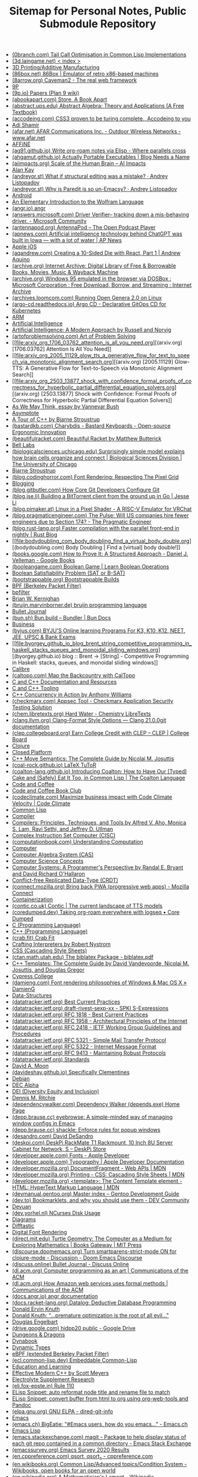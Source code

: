 #+TITLE: Sitemap for Personal Notes, Public Submodule Repository

- [[file:0branch_com_tail_call_optimisation_in_common_lisp_implementations.org][(0branch.com) Tail Call Optimisation in Common Lisp Implementations]]
- [[file:3d_laingame_net_index.org][(3d.laingame.net) < index >]]
- [[file:20240727031504-3d_printing.org][3D Printing/Additive Manufacturing]]
- [[file:86box_net_86box_emulator_of_retro_x86_based_machines.org][(86box.net) 86Box | Emulator of retro x86-based machines]]
- [[file:8arrow_org_caveman2_the_real_web_framework.org][(8arrow.org) Caveman2 - The real web framework]]
- [[file:20250308205553-9p.org][9P]]
- [[file:9p_io_papers_plan_9_wiki.org][(9p.io) Papers (Plan 9 wiki)]]
- [[file:abookapart_com_store_a_book_apart.org][(abookapart.com) Store, A Book Apart]]
- [[file:abstract_ups_edu_abstract_algebra_theory_and_applications_a_free_textbook.org][(abstract.ups.edu) Abstract Algebra: Theory and Applications (A Free Textbook)]]
- [[file:accodeing_com_css3_proven_to_be_turing_complete_accodeing_to_you.org][(accodeing.com) CSS3 proven to be turing complete., Accodeing to you]]
- [[file:20250316172245-adi_shamir.org][Adi Shamir]]
- [[file:afar_net_afar_communications_inc_outdoor_wireless_networks_www_afar_net.org][(afar.net) AFAR Communications Inc. - Outdoor Wireless Networks - www.afar.net]]
- [[file:20250326113444-affine.org][AFFiNE]]
- [[file:ag91_github_io_write_org_roam_notes_via_elisp_where_parallels_cross.org][(ag91.github.io) Write org-roam notes via Elisp - Where parallels cross]]
- [[file:ahgamut_github_io_actually_portable_executables_blog_needs_a_name.org][(ahgamut.github.io) Actually Portable Executables | Blog Needs a Name]]
- [[file:aiimpacts_org_scale_of_the_human_brain_ai_impacts.org][(aiimpacts.org) Scale of the Human Brain – AI Impacts]]
- [[file:20240723022928-alan_kay.org][Alan Kay]]
- [[file:andreyor_st_what_if_structural_editing_was_a_mistake_andrey_listopadov.org][(andreyor.st) What if structural editing was a mistake? · Andrey Listopadov]]
- [[file:andreyor_st_why_is_paredit_is_so_un_emacsy_andrey_listopadov.org][(andreyor.st) Why is Paredit is so un-Emacsy? · Andrey Listopadov]]
- [[file:20250306110509-android.org][Android]]
- [[file:20250223233447-an_elementary_introduction_to_the_wolfram_language.org][An Elementary Introduction to the Wolfram Language]]
- [[file:angr_io_angr.org][(angr.io) angr]]
- [[file:answers_microsoft_com_driver_verifier_tracking_down_a_mis_behaving_driver_microsoft_community.org][(answers.microsoft.com) Driver Verifier-- tracking down a mis-behaving driver. - Microsoft Community]]
- [[file:antennapod_org_antennapod_the_open_podcast_player.org][(antennapod.org) AntennaPod – The Open Podcast Player]]
- [[file:apnews_com_artificial_intelligence_technology_behind_chatgpt_was_built_in_iowa_with_a_lot_of_water_ap_news.org][(apnews.com) Artificial intelligence technology behind ChatGPT was built in Iowa — with a lot of water | AP News]]
- [[file:20250306110722-apple_ios.org][Apple iOS]]
- [[file:aqandrew_com_creating_a_10_sided_die_with_react_part_1_andrew_aquino.org][(aqandrew.com) Creating a 10-Sided Die with React, Part 1 | Andrew Aquino]]
- [[file:archive_org_internet_archive_digital_library_of_free_borrowable_books_movies_music_wayback_machine.org][(archive.org) Internet Archive: Digital Library of Free & Borrowable Books, Movies, Music & Wayback Machine]]
- [[file:archive_org_windows_95_emulated_in_the_browser_via_dosbox_microsoft_corporation_free_download_borrow_and_streaming_internet_archive.org][(archive.org) Windows 95 emulated in the browser via DOSBox : Microsoft Corporation : Free Download, Borrow, and Streaming : Internet Archive]]
- [[file:archives_loomcom_com_running_open_genera_2_0_on_linux.org][(archives.loomcom.com) Running Open Genera 2.0 on Linux]]
- [[file:argo_cd_readthedocs_io_argo_cd_declarative_gitops_cd_for_kubernetes.org][(argo-cd.readthedocs.io) Argo CD - Declarative GitOps CD for Kubernetes]]
- [[file:20250319132005-arm.org][ARM]]
- [[file:20240712221451-artificial_intelligence.org][Artificial Intelligence]]
- [[file:20250323204814-artificial_intelligence_a_modern_approach_by_russell_and_norvig.org][Artificial Intelligence: A Modern Approach by Russell and Norvig]]
- [[file:artofproblemsolving_com_art_of_problem_solving.org][(artofproblemsolving.com) Art of Problem Solving]]
- [[file:arxiv_org_1706_03762_attention_is_all_you_need.org][(arxiv.org) [1706.03762] Attention Is All You Need]]
- [[file:arxiv_org_2005_11129_glow_tts_a_generative_flow_for_text_to_speech_via_monotonic_alignment_search.org][(arxiv.org) [2005.11129] Glow-TTS: A Generative Flow for Text-to-Speech via Monotonic Alignment Search]]
- [[file:arxiv_org_2503_13877_shock_with_confidence_formal_proofs_of_correctness_for_hyperbolic_partial_differential_equation_solvers.org][(arxiv.org) [2503.13877] Shock with Confidence: Formal Proofs of Correctness for Hyperbolic Partial Differential Equation Solvers]]
- [[file:20240723021517-as_we_may_think_essay_by_vannevar_bush.org][As We May Think, essay by Vannevar Bush]]
- [[file:20250307170614-asymptote.org][Asymptote]]
- [[file:20250315192003-a_tour_of_c_by_bjarne_stroustrup.org][A Tour of C++ by Bjarne Stroustrup]]
- [[file:bastardkb_com_charybdis_bastard_keyboards_open_source_ergonomic_innovation.org][(bastardkb.com) Charybdis - Bastard Keyboards - Open-source Ergonomic Innovation]]
- [[file:beautifulracket_com_beautiful_racket_by_matthew_butterick.org][(beautifulracket.com) Beautiful Racket by Matthew Butterick]]
- [[file:20250323184647-bell_labs.org][Bell Labs]]
- [[file:biologicalsciences_uchicago_edu_surprisingly_simple_model_explains_how_brain_cells_organize_and_connect_biological_sciences_division_the_university_of_chicago.org][(biologicalsciences.uchicago.edu) Surprisingly simple model explains how brain cells organize and connect | Biological Sciences Division | The University of Chicago]]
- [[file:20250323184222-bjarne_stroustrup.org][Bjarne Stroustrup]]
- [[file:blog_codinghorror_com_font_rendering_respecting_the_pixel_grid.org][(blog.codinghorror.com) Font Rendering: Respecting The Pixel Grid]]
- [[file:20240727041421-blogging.org][Blogging]]
- [[file:blog_gitbutler_com_how_core_git_developers_configure_git.org][(blog.gitbutler.com) How Core Git Developers Configure Git]]
- [[file:blog_jse_li_building_a_bittorrent_client_from_the_ground_up_in_go_jesse_li.org][(blog.jse.li) Building a BitTorrent client from the ground up in Go | Jesse Li]]
- [[file:blog_pimaker_at_linux_in_a_pixel_shader_a_risc_v_emulator_for_vrchat.org][(blog.pimaker.at) Linux in a Pixel Shader - A RISC-V Emulator for VRChat]]
- [[file:blog_pragmaticengineer_com_the_pulse_will_us_companies_hire_fewer_engineers_due_to_section_174_the_pragmatic_engineer.org][(blog.pragmaticengineer.com) The Pulse: Will US companies hire fewer engineers due to Section 174? - The Pragmatic Engineer]]
- [[file:blog_rust_lang_org_faster_compilation_with_the_parallel_front_end_in_nightly_rust_blog.org][(blog.rust-lang.org) Faster compilation with the parallel front-end in nightly | Rust Blog]]
- [[file:bodydoubling_com_body_doubling_find_a_virtual_body_double.org][(bodydoubling.com) Body Doubling | Find a [virtual] body double!]]
- [[file:books_google_com_how_to_prove_it_a_structured_approach_daniel_j_velleman_google_books.org][(books.google.com) How to Prove It: A Structured Approach - Daniel J. Velleman - Google Books]]
- [[file:booleangame_com_boolean_game_learn_boolean_operations.org][(booleangame.com) Boolean Game | Learn Boolean Operations]]
- [[file:20240731024533-boolean_satisfiability_problem_sat_or_b_sat.org][Boolean Satisfiability Problem (SAT or B-SAT)]]
- [[file:bootstrappable_org_bootstrappable_builds.org][(bootstrappable.org) Bootstrappable Builds]]
- [[file:20250308151837-bpf.org][BPF (Berkeley Packet Filter)]]
- [[file:20250308151826-bpfilter.org][bpfilter]]
- [[file:20250323183336-brian_w_kernighan.org][Brian W. Kernighan]]
- [[file:bruijn_marvinborner_de_bruijn_programming_language.org][(bruijn.marvinborner.de) bruijn programming language]]
- [[file:20240710204843-bullet_journal.org][Bullet Journal]]
- [[file:bun_sh_bun_build_bundler_bun_docs.org][(bun.sh) Bun.build – Bundler | Bun Docs]]
- [[file:20240714181437-business.org][Business]]
- [[file:byjus_com_byju_s_online_learning_programs_for_k3_k10_k12_neet_jee_upsc_bank_exams.org][(byjus.com) BYJU'S Online learning Programs For K3, K10, K12, NEET, JEE, UPSC & Bank Exams]]
- [[file:byorgey_github_io_blog_brent_string_competitive_programming_in_haskell_stacks_queues_and_monoidal_sliding_windows.org][(byorgey.github.io) blog :: Brent -> [String] - Competitive Programming in Haskell: stacks, queues, and monoidal sliding windows]]
- [[file:20240818222023-calibre.org][Calibre]]
- [[file:caltopo_com_map_the_backcountry_with_caltopo.org][(caltopo.com) Map the Backcountry with CalTopo]]
- [[file:20240727170501-c_and_c_documentation_and_resources.org][C and C++ Documentation and Resources]]
- [[file:20240727164958-c_and_c_tooling.org][C and C++ Tooling]]
- [[file:20250315190638-c_concurrency_in_action_by_anthony_williams.org][C++ Concurrency in Action by Anthony Williams]]
- [[file:checkmarx_com_appsec_tool_checkmarx_application_security_testing_solution.org][(checkmarx.com) Appsec Tool - Checkmarx Application Security Testing Solution]]
- [[file:chem_libretexts_org_hard_water_chemistry_libretexts.org][(chem.libretexts.org) Hard Water - Chemistry LibreTexts]]
- [[file:clang_llvm_org_clang_format_style_options_clang_21_0_0git_documentation.org][(clang.llvm.org) Clang-Format Style Options — Clang 21.0.0git documentation]]
- [[file:clep_collegeboard_org_earn_college_credit_with_clep_clep_college_board.org][(clep.collegeboard.org) Earn College Credit with CLEP – CLEP | College Board]]
- [[file:20250308003221-clojure.org][Clojure]]
- [[file:20250325152101-closed_platform.org][Closed Platform]]
- [[file:20250315191224-c_move_semantics_the_complete_guide_by_nicolai_m_josuttis.org][C++ Move Semantics: The Complete Guide by Nicolai M. Josuttis]]
- [[file:coal_rock_github_io_latex_tutor.org][(coal-rock.github.io) LaTeX TuToR]]
- [[file:coalton_lang_github_io_introducing_coalton_how_to_have_our_typed_cake_and_safely_eat_it_too_in_common_lisp_the_coalton_language.org][(coalton-lang.github.io) Introducing Coalton: How to Have Our (Typed) Cake and (Safely) Eat It Too, in Common Lisp | The Coalton Language]]
- [[file:20250322150642-code_and_coffee.org][Code and Coffee]]
- [[file:20250223161754-code_and_coffee_book_club.org][Code and Coffee Book Club]]
- [[file:codeclimate_com_maximize_business_impact_with_code_climate_velocity_code_climate.org][(codeclimate.com) Maximize business impact with Code Climate Velocity | Code Climate]]
- [[file:20240714204453-common_lisp.org][Common Lisp]]
- [[file:20240901214049-compiler.org][Compiler]]
- [[file:20250315195454-compilers_principles_techniques_and_tools_by_alfred_v_aho_monica_s_lam_ravi_sethi_and_jeffrey_d_ullman.org][Compilers: Principles, Techniques, and Tools by Alfred V. Aho, Monica S. Lam, Ravi Sethi, and Jeffrey D. Ullman]]
- [[file:20250319104218-complex_instruction_set_computer.org][Complex Instruction Set Computer (CISC)]]
- [[file:computationbook_com_understanding_computation.org][(computationbook.com) Understanding Computation]]
- [[file:20240804133817-computer.org][Computer]]
- [[file:20240730133141-computer_algebra_system_cas.org][Computer Algebra System (CAS)]]
- [[file:20240728211620-computer_science_concepts.org][Computer Science Concepts]]
- [[file:20250315191428-computer_systems_a_programmer_s_perspective_by_randal_e_bryant_and_david_richard_o_hallaron.org][Computer Systems: A Programmer's Perspective by Randal E. Bryant and David Richard O'Hallaron]]
- [[file:20240728211053-conflict_free_replicated_data_type_crdt.org][Conflict-free Replicated Data-Type (CRDT)]]
- [[file:connect_mozilla_org_bring_back_pwa_progressive_web_apps_mozilla_connect.org][(connect.mozilla.org) Bring back PWA (progressive web apps) - Mozilla Connect]]
- [[file:20240703004919-containerization.org][Containerization]]
- [[file:contic_co_uk_contic_the_current_landscape_of_tts_models.org][(contic.co.uk) Contic | The current landscape of TTS models]]
- [[file:coredumped_dev_taking_org_roam_everywhere_with_logseq_core_dumped.org][(coredumped.dev) Taking org-roam everywhere with logseq • Core Dumped]]
- [[file:20250323183121-c_programming_language.org][C (Programming Language)]]
- [[file:20250323183905-c_programming_language.org][C++ (Programming Language)]]
- [[file:crab_fit_crab_fit.org][(crab.fit) Crab Fit]]
- [[file:20250325182036-crafting_interpreters.org][Crafting Interpreters by Robert Nystrom]]
- [[file:20250324200453-css.org][CSS (Cascading Style Sheets)]]
- [[file:ctan_math_utah_edu_the_biblatex_package_biblatex_pdf.org][(ctan.math.utah.edu) The biblatex Package - biblatex.pdf]]
- [[file:20250315191000-c_templates_the_complete_guide_by_david_vandevoorde_nicolai_m_josuttis_and_douglas_gregor.org][C++ Templates: The Complete Guide by David Vandevoorde, Nicolai M. Josuttis, and Douglas Gregor]]
- [[file:20250306094830-cypress_college.org][Cypress College]]
- [[file:damieng_com_font_rendering_philosophies_of_windows_mac_os_x_damieng.org][(damieng.com) Font rendering philosophies of Windows & Mac OS X » DamienG]]
- [[file:20240810162923-data_structures.org][Data-Structures]]
- [[file:datatracker_ietf_org_best_current_practices.org][(datatracker.ietf.org) Best Current Practices]]
- [[file:datatracker_ietf_org_draft_rivest_sexp_xx_spki_s_expressions.org][(datatracker.ietf.org) draft-rivest-sexp-xx - SPKI S-Expressions]]
- [[file:datatracker_ietf_org_rfc_1818_best_current_practices.org][(datatracker.ietf.org) RFC 1818 - Best Current Practices]]
- [[file:datatracker_ietf_org_rfc_1958_architectural_principles_of_the_internet.org][(datatracker.ietf.org) RFC 1958 - Architectural Principles of the Internet]]
- [[file:datatracker_ietf_org_rfc_2418_ietf_working_group_guidelines_and_procedures.org][(datatracker.ietf.org) RFC 2418 - IETF Working Group Guidelines and Procedures]]
- [[file:datatracker_ietf_org_rfc_5321_simple_mail_transfer_protocol.org][(datatracker.ietf.org) RFC 5321 - Simple Mail Transfer Protocol]]
- [[file:datatracker_ietf_org_rfc_5322_internet_message_format.org][(datatracker.ietf.org) RFC 5322 - Internet Message Format]]
- [[file:datatracker_ietf_org_rfc_9413_maintaining_robust_protocols.org][(datatracker.ietf.org) RFC 9413 - Maintaining Robust Protocols]]
- [[file:datatracker_ietf_org_standards.org][(datatracker.ietf.org) Standards]]
- [[file:20250325162417-david_a_moon.org][David A. Moon]]
- [[file:davideshay_github_io_specifically_clementines.org][(davideshay.github.io) Specifically Clementines]]
- [[file:20240818122546-debian.org][Debian]]
- [[file:20250319134803-dec_alpha.org][DEC Alpha]]
- [[file:20250309111834-dei_diversity_equity_and_inclusion.org][DEI (Diversity Equity and Inclusion)]]
- [[file:20250323183253-dennis_m_ritchie.org][Dennis M. Ritchie]]
- [[file:dependencywalker_com_dependency_walker_depends_exe_home_page.org][(dependencywalker.com) Dependency Walker (depends.exe) Home Page]]
- [[file:depp_brause_cc_eyebrowse_a_simple_minded_way_of_managing_window_configs_in_emacs.org][(depp.brause.cc) eyebrowse: A simple-minded way of managing window configs in Emacs]]
- [[file:depp_brause_cc_shackle_enforce_rules_for_popup_windows.org][(depp.brause.cc) shackle: Enforce rules for popup windows]]
- [[file:desandro_com_david_desandro.org][(desandro.com) David DeSandro]]
- [[file:deskpi_com_deskpi_rackmate_t1_rackmount_10_inch_8u_server_cabinet_for_network_s_deskpi_store.org][(deskpi.com) DeskPi RackMate T1 Rackmount, 10 Inch 8U Server Cabinet for Network, S – DeskPi Store]]
- [[file:developer_apple_com_fonts_apple_developer.org][(developer.apple.com) Fonts - Apple Developer]]
- [[file:developer_apple_com_typography_apple_developer_documentation.org][(developer.apple.com) Typography | Apple Developer Documentation]]
- [[file:developer_mozilla_org_documentfragment_web_apis_mdn.org][(developer.mozilla.org) DocumentFragment - Web APIs | MDN]]
- [[file:developer_mozilla_org_printing_css_cascading_style_sheets_mdn.org][(developer.mozilla.org) Printing - CSS: Cascading Style Sheets | MDN]]
- [[file:developer_mozilla_org_template_the_content_template_element_html_hypertext_markup_language_mdn.org][(developer.mozilla.org) <template>: The Content Template element - HTML: HyperText Markup Language | MDN]]
- [[file:devmanual_gentoo_org_master_index_gentoo_development_guide.org][(devmanual.gentoo.org) Master index – Gentoo Development Guide]]
- [[file:dev_to_bookmarklets_and_why_you_should_use_them_dev_community.org][(dev.to) Bookmarklets, and why you should use them - DEV Community]]
- [[file:20240818122802-devuan.org][Devuan]]
- [[file:dev_yorhel_nl_ncurses_disk_usage.org][(dev.yorhel.nl) NCurses Disk Usage]]
- [[file:20240809235042-diagrams.org][Diagrams]]
- [[file:20240819015718-difftastic.org][Difftastic]]
- [[file:20240909203501-digital_font_rendering.org][Digital Font Rendering]]
- [[file:direct_mit_edu_turtle_geometrythe_computer_as_a_medium_for_exploring_mathematics_books_gateway_mit_press.org][(direct.mit.edu) Turtle Geometry: The Computer as a Medium for Exploring Mathematics | Books Gateway | MIT Press]]
- [[file:discourse_doomemacs_org_turn_smartparens_strict_mode_on_for_clojure_mode_discussion_doom_emacs_discourse.org][(discourse.doomemacs.org) Turn smartparens-strict-mode ON for clojure-mode - Discussion - Doom Emacs Discourse]]
- [[file:discuss_online_bullet_journal_discuss_online.org][(discuss.online) Bullet Journal - Discuss Online]]
- [[file:dl_acm_org_computer_programming_as_an_art_communications_of_the_acm.org][(dl.acm.org) Computer programming as an art | Communications of the ACM]]
- [[file:dl_acm_org_how_amazon_web_services_uses_formal_methods_communications_of_the_acm.org][(dl.acm.org) How Amazon web services uses formal methods | Communications of the ACM]]
- [[file:docs_angr_io_angr_documentation.org][(docs.angr.io) angr documentation]]
- [[file:docs_racket_lang_org_datalog_deductive_database_programming.org][(docs.racket-lang.org) Datalog: Deductive Database Programming]]
- [[file:20250313191241-donald_e_knuth.org][Donald Ervin Knuth]]
- [[file:20250313190906-donald_knuth_premature_optimization_is_the_root_of_all_evil.org][Donald Knuth: "…premature optimization is the root of all evil…"]]
- [[file:20240723015646-douglas_engelbart.org][Douglas Engelbart]]
- [[file:drive_google_com_hidpp20_public_google_drive.org][(drive.google.com) hidpp20 public - Google Drive]]
- [[file:20240727035411-dungeons_dragons.org][Dungeons & Dragons]]
- [[file:20240723023301-dynabook.org][Dynabook]]
- [[file:20240901213702-dynamic_types.org][Dynamic Types]]
- [[file:20250308153644-ebpf_extended_berkeley_packet_filter.org][eBPF (extended Berkeley Packet Filter)]]
- [[file:ecl_common_lisp_dev_embeddable_common_lisp.org][(ecl.common-lisp.dev) Embeddable Common-Lisp]]
- [[file:20240727040647-education_and_learning.org][Education and Learning]]
- [[file:20250315185816-effective_modern_c_by_scott_meyers.org][Effective Modern C++ by Scott Meyers]]
- [[file:20240825193205-electrolyte_supplement_research.org][Electrolyte Supplement Research]]
- [[file:eli_fox_epste_in_rule_110.org][(eli.fox-epste.in) Rule 110]]
- [[file:20240901171234-elisp_snippet_auto_reformat_node_title_and_rename_file_to_match.org][ELisp Snippet: auto reformat node title and rename file to match]]
- [[file:20240909105641-elisp_snippet_convert_buffer_from_html_to_org_using_org_web_tools_and_pandoc.org][ELisp Snippet: convert buffer from html to org using org-web-tools and Pandoc]]
- [[file:elpa_gnu_org_gnu_elpa_dired_git_info.org][(elpa.gnu.org) GNU ELPA - dired-git-info]]
- [[file:20240714174616-emacs.org][Emacs]]
- [[file:emacs_ch_bigeatie_emacs_users_how_do_you_emacs_emacs_ch.org][(emacs.ch) BigEatie: "#Emacs users, how do you emacs…" - Emacs.ch]]
- [[file:20240714204139-emacs_lisp.org][Emacs Lisp]]
- [[file:emacs_stackexchange_com_magit_package_to_help_display_status_of_each_git_repo_contained_in_a_common_directory_emacs_stack_exchange.org][(emacs.stackexchange.com) magit - Package to help display status of each git repo contained in a common directory - Emacs Stack Exchange]]
- [[file:emacssurvey_org_emacs_survey_2020_results.org][(emacssurvey.org) Emacs Survey 2020 Results]]
- [[file:en_cppreference_com_qsort_qsort_s_cppreference_com.org][(en.cppreference.com) qsort, qsort_s - cppreference.com]]
- [[file:en_wikibooks_org_common_lisp_advanced_topics_condition_system_wikibooks_open_books_for_an_open_world.org][(en.wikibooks.org) Common Lisp/Advanced topics/Condition System - Wikibooks, open books for an open world]]
- [[file:en_wikipedia_org_a_mathematician_s_lament_wikipedia.org][(en.wikipedia.org) A Mathematician's Lament - Wikipedia]]
- [[file:en_wikipedia_org_anesthesia_awareness_wikipedia.org][(en.wikipedia.org) Anesthesia awareness - Wikipedia]]
- [[file:en_wikipedia_org_automatic_packet_reporting_system_wikipedia.org][(en.wikipedia.org) Automatic Packet Reporting System - Wikipedia]]
- [[file:en_wikipedia_org_avco_lycoming_agt1500_wikipedia.org][(en.wikipedia.org) Avco-Lycoming AGT1500 - Wikipedia]]
- [[file:en_wikipedia_org_benzene_wikipedia.org][(en.wikipedia.org) Benzene - Wikipedia]]
- [[file:en_wikipedia_org_big_o_notation_wikipedia.org][(en.wikipedia.org) Big O notation - Wikipedia]]
- [[file:en_wikipedia_org_boolean_algebra_structure_wikipedia.org][(en.wikipedia.org) Boolean algebra (structure) - Wikipedia]]
- [[file:en_wikipedia_org_btrfs_wikipedia.org][(en.wikipedia.org) Btrfs - Wikipedia]]
- [[file:en_wikipedia_org_chinese_remainder_theorem_wikipedia.org][(en.wikipedia.org) Chinese remainder theorem - Wikipedia]]
- [[file:en_wikipedia_org_christos_papadimitriou_wikipedia.org][(en.wikipedia.org) Christos Papadimitriou - Wikipedia]]
- [[file:en_wikipedia_org_color_space_wikipedia.org][(en.wikipedia.org) Color space - Wikipedia]]
- [[file:en_wikipedia_org_computer_access_control_wikipedia.org][(en.wikipedia.org) Computer access control - Wikipedia]]
- [[file:en_wikipedia_org_connectome_wikipedia.org][(en.wikipedia.org) Connectome - Wikipedia]]
- [[file:en_wikipedia_org_cryptographic_nonce_wikipedia.org][(en.wikipedia.org) Cryptographic nonce - Wikipedia]]
- [[file:en_wikipedia_org_curry_howard_correspondence_wikipedia.org][(en.wikipedia.org) Curry–Howard correspondence - Wikipedia]]
- [[file:en_wikipedia_org_cyc_wikipedia.org][(en.wikipedia.org) Cyc - Wikipedia]]
- [[file:en_wikipedia_org_datalog_wikipedia.org][(en.wikipedia.org) Datalog - Wikipedia]]
- [[file:20250217141014-en_wikipedia_org_datapath_wikipedia.org][(en.wikipedia.org) Datapath - Wikipedia]]
- [[file:en_wikipedia_org_david_carson_graphic_designer_wikipedia.org][(en.wikipedia.org) David Carson (graphic designer) - Wikipedia]]
- [[file:en_wikipedia_org_design_trilogy_wikipedia.org][(en.wikipedia.org) Design Trilogy - Wikipedia]]
- [[file:en_wikipedia_org_dialectic_wikipedia.org][(en.wikipedia.org) Dialectic - Wikipedia]]
- [[file:en_wikipedia_org_diesel_electric_powertrain_wikipedia.org][(en.wikipedia.org) Diesel–electric powertrain - Wikipedia]]
- [[file:en_wikipedia_org_dieter_rams_wikipedia.org][(en.wikipedia.org) Dieter Rams - Wikipedia]]
- [[file:en_wikipedia_org_digital_asset_management_wikipedia.org][(en.wikipedia.org) Digital asset management - Wikipedia]]
- [[file:en_wikipedia_org_digital_mobile_radio_wikipedia.org][(en.wikipedia.org) Digital mobile radio - Wikipedia]]
- [[file:en_wikipedia_org_diophantine_equation_wikipedia.org][(en.wikipedia.org) Diophantine equation - Wikipedia]]
- [[file:en_wikipedia_org_division_by_zero_wikipedia.org][(en.wikipedia.org) Division by zero - Wikipedia]]
- [[file:en_wikipedia_org_dnf_software_wikipedia.org][(en.wikipedia.org) DNF (software) - Wikipedia]]
- [[file:en_wikipedia_org_d_star_wikipedia.org][(en.wikipedia.org) D-STAR - Wikipedia]]
- [[file:en_wikipedia_org_dunbar_s_number_wikipedia.org][(en.wikipedia.org) Dunbar's number - Wikipedia]]
- [[file:en_wikipedia_org_embrace_extend_and_extinguish_wikipedia.org][(en.wikipedia.org) Embrace, extend, and extinguish - Wikipedia]]
- [[file:en_wikipedia_org_emv_wikipedia.org][(en.wikipedia.org) EMV - Wikipedia]]
- [[file:en_wikipedia_org_enlightenment_foundation_libraries_wikipedia.org][(en.wikipedia.org) Enlightenment Foundation Libraries - Wikipedia]]
- [[file:en_wikipedia_org_euler_s_totient_function_wikipedia.org][(en.wikipedia.org) Euler's totient function - Wikipedia]]
- [[file:en_wikipedia_org_extended_euclidean_algorithm_wikipedia.org][(en.wikipedia.org) Extended Euclidean algorithm - Wikipedia]]
- [[file:en_wikipedia_org_extended_real_number_line_wikipedia.org][(en.wikipedia.org) Extended real number line - Wikipedia]]
- [[file:en_wikipedia_org_fixed_point_combinator_wikipedia.org][(en.wikipedia.org) Fixed-point combinator - Wikipedia]]
- [[file:en_wikipedia_org_floating_point_arithmetic_wikipedia.org][(en.wikipedia.org) Floating-point arithmetic - Wikipedia]]
- [[file:en_wikipedia_org_flutter_software_wikipedia.org][(en.wikipedia.org) Flutter (software) - Wikipedia]]
- [[file:en_wikipedia_org_fuchsia_operating_system_wikipedia.org][(en.wikipedia.org) Fuchsia (operating system) - Wikipedia]]
- [[file:en_wikipedia_org_gamma_function_wikipedia.org][(en.wikipedia.org) Gamma function - Wikipedia]]
- [[file:en_wikipedia_org_gartner_hype_cycle_wikipedia.org][(en.wikipedia.org) Gartner hype cycle - Wikipedia]]
- [[file:en_wikipedia_org_gel_pen_wikipedia.org][(en.wikipedia.org) Gel pen - Wikipedia]]
- [[file:en_wikipedia_org_general_mobile_radio_service_wikipedia.org][(en.wikipedia.org) General Mobile Radio Service - Wikipedia]]
- [[file:en_wikipedia_org_halting_problem_wikipedia.org][(en.wikipedia.org) Halting problem - Wikipedia]]
- [[file:en_wikipedia_org_handheld_pc_wikipedia.org][(en.wikipedia.org) Handheld PC - Wikipedia]]
- [[file:en_wikipedia_org_haskell_curry_wikipedia.org][(en.wikipedia.org) Haskell Curry - Wikipedia]]
- [[file:en_wikipedia_org_henry_molaison_wikipedia.org][(en.wikipedia.org) Henry Molaison - Wikipedia]]
- [[file:en_wikipedia_org_hexavalent_chromium_wikipedia.org][(en.wikipedia.org) Hexavalent chromium - Wikipedia]]
- [[file:en_wikipedia_org_higher_order_function_wikipedia.org][(en.wikipedia.org) Higher-order function - Wikipedia]]
- [[file:en_wikipedia_org_hindley_milner_type_system_wikipedia.org][(en.wikipedia.org) Hindley–Milner type system - Wikipedia]]
- [[file:en_wikipedia_org_hofstadter_s_law_wikipedia.org][(en.wikipedia.org) Hofstadter's law - Wikipedia]]
- [[file:en_wikipedia_org_hp_saturn_wikipedia.org][(en.wikipedia.org) HP Saturn - Wikipedia]]
- [[file:en_wikipedia_org_hsluv_wikipedia.org][(en.wikipedia.org) HSLuv - Wikipedia]]
- [[file:en_wikipedia_org_ibm_palm_top_pc_110_wikipedia.org][(en.wikipedia.org) IBM Palm Top PC 110 - Wikipedia]]
- [[file:en_wikipedia_org_image_organizer_wikipedia.org][(en.wikipedia.org) Image organizer - Wikipedia]]
- [[file:en_wikipedia_org_indiana_pi_bill_wikipedia.org][(en.wikipedia.org) Indiana pi bill - Wikipedia]]
- [[file:en_wikipedia_org_init_wikipedia.org][(en.wikipedia.org) init - Wikipedia]]
- [[file:en_wikipedia_org_integrated_electric_propulsion_wikipedia.org][(en.wikipedia.org) Integrated electric propulsion - Wikipedia]]
- [[file:en_wikipedia_org_introduction_to_algorithms_wikipedia.org][(en.wikipedia.org) Introduction to Algorithms - Wikipedia]]
- [[file:en_wikipedia_org_iphone_xr_wikipedia.org][(en.wikipedia.org) iPhone XR - Wikipedia]]
- [[file:en_wikipedia_org_johnson_nyquist_noise_wikipedia.org][(en.wikipedia.org) Johnson–Nyquist noise - Wikipedia]]
- [[file:en_wikipedia_org_josephson_effect_wikipedia.org][(en.wikipedia.org) Josephson effect - Wikipedia]]
- [[file:en_wikipedia_org_kahan_summation_algorithm_wikipedia.org][(en.wikipedia.org) Kahan summation algorithm - Wikipedia]]
- [[file:en_wikipedia_org_lie_algebra_wikipedia.org][(en.wikipedia.org) Lie algebra - Wikipedia]]
- [[file:en_wikipedia_org_list_of_computer_algebra_systems_wikipedia.org][(en.wikipedia.org) List of computer algebra systems - Wikipedia]]
- [[file:en_wikipedia_org_list_of_interactive_geometry_software_wikipedia.org][(en.wikipedia.org) List of interactive geometry software - Wikipedia]]
- [[file:en_wikipedia_org_lora_wikipedia.org][(en.wikipedia.org) LoRa - Wikipedia]]
- [[file:en_wikipedia_org_los_angeles_basin_wikipedia.org][(en.wikipedia.org) Los Angeles Basin - Wikipedia]]
- [[file:en_wikipedia_org_m1_abrams_wikipedia.org][(en.wikipedia.org) M1 Abrams - Wikipedia]]
- [[file:en_wikipedia_org_markov_chain_wikipedia.org][(en.wikipedia.org) Markov chain - Wikipedia]]
- [[file:en_wikipedia_org_megami_tensei_wikipedia.org][(en.wikipedia.org) Megami Tensei - Wikipedia]]
- [[file:en_wikipedia_org_michael_bierut_wikipedia.org][(en.wikipedia.org) Michael Bierut - Wikipedia]]
- [[file:en_wikipedia_org_mizar_system_wikipedia.org][(en.wikipedia.org) Mizar system - Wikipedia]]
- [[file:en_wikipedia_org_neon_genesis_evangelion_wikipedia.org][(en.wikipedia.org) Neon Genesis Evangelion - Wikipedia]]
- [[file:en_wikipedia_org_netbook_wikipedia.org][(en.wikipedia.org) Netbook - Wikipedia]]
- [[file:en_wikipedia_org_no_free_lunch_in_search_and_optimization_wikipedia.org][(en.wikipedia.org) No free lunch in search and optimization - Wikipedia]]
- [[file:en_wikipedia_org_no_free_lunch_theorem_wikipedia.org][(en.wikipedia.org) No free lunch theorem - Wikipedia]]
- [[file:en_wikipedia_org_nokia_n900_wikipedia.org][(en.wikipedia.org) Nokia N900 - Wikipedia]]
- [[file:en_wikipedia_org_non_newtonian_fluid_wikipedia.org][(en.wikipedia.org) Non-Newtonian fluid - Wikipedia]]
- [[file:en_wikipedia_org_ones_complement_wikipedia.org][(en.wikipedia.org) Ones' complement - Wikipedia]]
- [[file:en_wikipedia_org_paula_scher_wikipedia.org][(en.wikipedia.org) Paula Scher - Wikipedia]]
- [[file:en_wikipedia_org_pcmcia_wikipedia.org][(en.wikipedia.org) PCMCIA - Wikipedia]]
- [[file:en_wikipedia_org_petrol_electric_transmission_wikipedia.org][(en.wikipedia.org) Petrol–electric transmission - Wikipedia]]
- [[file:en_wikipedia_org_projectively_extended_real_line_wikipedia.org][(en.wikipedia.org) Projectively extended real line - Wikipedia]]
- [[file:en_wikipedia_org_quaternion_wikipedia.org][(en.wikipedia.org) Quaternion - Wikipedia]]
- [[file:en_wikipedia_org_radio_calisthenics_wikipedia.org][(en.wikipedia.org) Radio calisthenics - Wikipedia]]
- [[file:en_wikipedia_org_recurrent_neural_network_wikipedia.org][(en.wikipedia.org) Recurrent neural network - Wikipedia]]
- [[file:en_wikipedia_org_resource_acquisition_is_initialization_wikipedia.org][(en.wikipedia.org) Resource acquisition is initialization - Wikipedia]]
- [[file:en_wikipedia_org_rice_shapiro_theorem_wikipedia.org][(en.wikipedia.org) Rice–Shapiro theorem - Wikipedia]]
- [[file:en_wikipedia_org_rice_s_theorem_wikipedia.org][(en.wikipedia.org) Rice's theorem - Wikipedia]]
- [[file:en_wikipedia_org_riemann_hypothesis_wikipedia.org][(en.wikipedia.org) Riemann hypothesis - Wikipedia]]
- [[file:en_wikipedia_org_riemann_zeta_function_wikipedia.org][(en.wikipedia.org) Riemann zeta function - Wikipedia]]
- [[file:en_wikipedia_org_robustness_principle_wikipedia.org][(en.wikipedia.org) Robustness principle - Wikipedia]]
- [[file:en_wikipedia_org_rpm_package_manager_wikipedia.org][(en.wikipedia.org) RPM Package Manager - Wikipedia]]
- [[file:en_wikipedia_org_sam_harris_wikipedia.org][(en.wikipedia.org) Sam Harris - Wikipedia]]
- [[file:en_wikipedia_org_scion_internet_architecture_wikipedia.org][(en.wikipedia.org) SCION (Internet architecture) - Wikipedia]]
- [[file:en_wikipedia_org_scott_curry_theorem_wikipedia.org][(en.wikipedia.org) Scott–Curry theorem - Wikipedia]]
- [[file:en_wikipedia_org_shrdlu_wikipedia.org][(en.wikipedia.org) SHRDLU - Wikipedia]]
- [[file:en_wikipedia_org_sim_card_wikipedia.org][(en.wikipedia.org) SIM card - Wikipedia]]
- [[file:en_wikipedia_org_ski_combinator_calculus_wikipedia.org][(en.wikipedia.org) SKI combinator calculus - Wikipedia]]
- [[file:en_wikipedia_org_smartbook_wikipedia.org][(en.wikipedia.org) Smartbook - Wikipedia]]
- [[file:en_wikipedia_org_smart_card_wikipedia.org][(en.wikipedia.org) Smart card - Wikipedia]]
- [[file:en_wikipedia_org_soap_scum_wikipedia.org][(en.wikipedia.org) Soap scum - Wikipedia]]
- [[file:en_wikipedia_org_sony_vaio_p_series_wikipedia.org][(en.wikipedia.org) Sony Vaio P series - Wikipedia]]
- [[file:en_wikipedia_org_squid_wikipedia.org][(en.wikipedia.org) SQUID - Wikipedia]]
- [[file:en_wikipedia_org_stm32_wikipedia.org][(en.wikipedia.org) STM32 - Wikipedia]]
- [[file:en_wikipedia_org_subnotebook_wikipedia.org][(en.wikipedia.org) Subnotebook - Wikipedia]]
- [[file:en_wikipedia_org_symbolic_artificial_intelligence_wikipedia.org][(en.wikipedia.org) Symbolic artificial intelligence - Wikipedia]]
- [[file:en_wikipedia_org_system_dynamics_wikipedia.org][(en.wikipedia.org) System dynamics - Wikipedia]]
- [[file:en_wikipedia_org_templeos_wikipedia.org][(en.wikipedia.org) TempleOS - Wikipedia]]
- [[file:en_wikipedia_org_terry_a_davis_wikipedia.org][(en.wikipedia.org) Terry A. Davis - Wikipedia]]
- [[file:en_wikipedia_org_tetrapol_wikipedia.org][(en.wikipedia.org) TETRAPOL - Wikipedia]]
- [[file:en_wikipedia_org_tetra_wikipedia.org][(en.wikipedia.org) TETRA - Wikipedia]]
- [[file:en_wikipedia_org_the_art_of_the_metaobject_protocol_wikipedia.org][(en.wikipedia.org) The Art of the Metaobject Protocol - Wikipedia]]
- [[file:en_wikipedia_org_the_life_of_reason_wikipedia.org][(en.wikipedia.org) The Life of Reason - Wikipedia]]
- [[file:en_wikipedia_org_therac_25_wikipedia.org][(en.wikipedia.org) Therac-25 - Wikipedia]]
- [[file:en_wikipedia_org_the_wiki_way_wikipedia.org][(en.wikipedia.org) The Wiki Way - Wikipedia]]
- [[file:en_wikipedia_org_ti_82_wikipedia.org][(en.wikipedia.org) TI-82 - Wikipedia]]
- [[file:en_wikipedia_org_ti_83_series_wikipedia.org][(en.wikipedia.org) TI-83 series - Wikipedia]]
- [[file:en_wikipedia_org_ti_84_plus_series_wikipedia.org][(en.wikipedia.org) TI-84 Plus series - Wikipedia]]
- [[file:en_wikipedia_org_ti_89_series_wikipedia.org][(en.wikipedia.org) TI-89 series - Wikipedia]]
- [[file:en_wikipedia_org_ti_nspire_series_wikipedia.org][(en.wikipedia.org) TI-Nspire series - Wikipedia]]
- [[file:en_wikipedia_org_to_mock_a_mockingbird_wikipedia.org][(en.wikipedia.org) To Mock a Mockingbird - Wikipedia]]
- [[file:en_wikipedia_org_turbine_electric_powertrain_wikipedia.org][(en.wikipedia.org) Turbine–electric powertrain - Wikipedia]]
- [[file:en_wikipedia_org_two_s_complement_wikipedia.org][(en.wikipedia.org) Two's complement - Wikipedia]]
- [[file:en_wikipedia_org_utilitarianism_wikipedia.org][(en.wikipedia.org) Utilitarianism - Wikipedia]]
- [[file:en_wikipedia_org_wave_function_wikipedia.org][(en.wikipedia.org) Wave function - Wikipedia]]
- [[file:en_wikipedia_org_webcal_wikipedia.org][(en.wikipedia.org) Webcal - Wikipedia]]
- [[file:en_wikipedia_org_wim_crouwel_wikipedia.org][(en.wikipedia.org) Wim Crouwel - Wikipedia]]
- [[file:en_wikipedia_org_windows_forms_wikipedia.org][(en.wikipedia.org) Windows Forms - Wikipedia]]
- [[file:en_wikipedia_org_windows_presentation_foundation_wikipedia.org][(en.wikipedia.org) Windows Presentation Foundation - Wikipedia]]
- [[file:en_wikipedia_org_xamarin_wikipedia.org][(en.wikipedia.org) Xamarin - Wikipedia]]
- [[file:en_wikipedia_org_xul_wikipedia.org][(en.wikipedia.org) XUL - Wikipedia]]
- [[file:en_wikipedia_org_yamata_no_orochi_wikipedia.org][(en.wikipedia.org) Yamata no Orochi - Wikipedia]]
- [[file:en_wikipedia_org_yum_software_wikipedia.org][(en.wikipedia.org) yum (software) - Wikipedia]]
- [[file:en_wikipedia_org_z3_theorem_prover_wikipedia.org][(en.wikipedia.org) Z3 Theorem Prover - Wikipedia]]
- [[file:en_wikipedia_org_zen_and_the_art_of_motorcycle_maintenance_wikipedia.org][(en.wikipedia.org) Zen and the Art of Motorcycle Maintenance - Wikipedia]]
- [[file:ergogen_ceoloide_com_ergogen.org][(ergogen.ceoloide.com) Ergogen]]
- [[file:20241007220658-ergonomics.org][Ergonomics]]
- [[file:20250325154142-eric_s_raymond.org][Eric S. Raymond]]
- [[file:erleuchtet_org_rendering_a_ridiculously_large_buddhabrot_o.org][(erleuchtet.org) Rendering a ridiculously large Buddhabrot - \o/]]
- [[file:esphome_io_esphome_esphome.org][(esphome.io) ESPHome — ESPHome]]
- [[file:esrh_me_eshan_ramesh.org][(esrh.me) eshan ramesh: Switching to the meow modal editing system from evil]]
- [[file:20240727041005-essaying.org][Essaying]]
- [[file:20240908155705-evil_mode.org][Evil Mode]]
- [[file:exploringjs_com_chapter_4_how_javascript_was_created.org][(exploringjs.com) Chapter 4. How JavaScript Was Created]]
- [[file:extism_org_write_a_plug_in_extism_make_all_software_programmable_extend_from_within.org][(extism.org) Write a Plug-in | Extism - make all software programmable. Extend from within.]]
- [[file:facelessuser_github_io_hct_coloraide_documentation.org][(facelessuser.github.io) HCT - ColorAide Documentation]]
- [[file:facelessuser_github_io_introduction_coloraide_documentation.org][(facelessuser.github.io) Introduction - ColorAide Documentation]]
- [[file:fbstc_org_fbstc_org.org][(fbstc.org) fbstc.org]]
- [[file:f_droid_org_rhvoice_a_free_and_open_source_speech_synthesize_f_droid_free_and_open_source_android_app_repository.org][(f-droid.org) RHVoice - a free and open source speech synthesize | F-Droid - Free and Open Source Android App Repository]]
- [[file:20240728223109-file_system.org][File System]]
- [[file:finance_wharton_upenn_edu_mispricing_measure_documentation_dvi_mispricing_measure_documentation_pdf.org][(finance.wharton.upenn.edu) Mispricing_Measure_Documentation.DVI - Mispricing_Measure_Documentation.pdf]]
- [[file:20240820013355-firefox.org][Firefox]]
- [[file:firefox_source_docs_mozilla_org_performance_best_practices_for_firefox_front_end_engineers_firefox_source_docs_documentation.org][(firefox-source-docs.mozilla.org) Performance best practices for Firefox front-end engineers — Firefox Source Docs documentation]]
- [[file:fonts_google_com_browse_fonts_google_fonts.org][(fonts.google.com) Browse Fonts - Google Fonts]]
- [[file:fonts_google_com_fira_code_google_fonts.org][(fonts.google.com) Fira Code - Google Fonts]]
- [[file:fonts_google_com_fira_mono_google_fonts.org][(fonts.google.com) Fira Mono - Google Fonts]]
- [[file:fonts_google_com_fira_sans_google_fonts.org][(fonts.google.com) Fira Sans - Google Fonts]]
- [[file:fonts_google_com_inconsolata_google_fonts.org][(fonts.google.com) Inconsolata - Google Fonts]]
- [[file:fonts_google_com_roboto_google_fonts.org][(fonts.google.com) Roboto - Google Fonts]]
- [[file:fonts_google_com_roboto_slab_google_fonts.org][(fonts.google.com) Roboto Slab - Google Fonts]]
- [[file:forgekeyboard_com_forge_keyboard.org][(forgekeyboard.com) Forge Keyboard]]
- [[file:20250323211436-fortran.org][Fortran]]
- [[file:forum_cloudron_io_koillection_a_self_hosted_website_to_manage_all_your_collections_cloudron_forum.org][(forum.cloudron.io) koillection : A self-hosted website to manage all your collections | Cloudron Forum]]
- [[file:forums_anandtech_com_the_arm_inherent_efficiency_myth_anandtech_forums_technology_hardware_software_and_deals.org][(forums.anandtech.com) The ARM inherent efficiency myth | AnandTech Forums: Technology, Hardware, Software, and Deals]]
- [[file:fprime_jpl_nasa_gov_f_prime.org][(fprime.jpl.nasa.gov) F Prime]]
- [[file:20240825190716-free_application_for_federal_student_aid_fafsa.org][Free Application for Federal Student Aid (FAFSA)]]
- [[file:20250323190417-freebsd.org][FreeBSD]]
- [[file:20240909211032-freetype.org][FreeType]]
- [[file:20240909210639-ftview.org][ftview]]
- [[file:fullertonradioclub_org_fullerton_radio_club_on_the_airwaves_since_1950.org][(fullertonradioclub.org) Fullerton Radio Club | On the airwaves since 1950]]
- [[file:gaiwan_co_why_clojure.org][(gaiwan.co) Why Clojure?]]
- [[file:20240804133040-games.org][Games]]
- [[file:20240901212848-garbage_collection.org][Garbage-Collection]]
- [[file:20240714174353-gentoo.org][Gentoo]]
- [[file:gentoo_racket_gitlab_io_gentoo_racket.org][(gentoo-racket.gitlab.io) Gentoo-Racket]]
- [[file:20240802213210-george_santayana.org][George Santayana]]
- [[file:ghidra_sre_org_ghidra.org][(ghidra-sre.org) Ghidra]]
- [[file:gigamonkeys_com_beyond_exception_handling_conditions_and_restarts.org][(gigamonkeys.com) Beyond Exception Handling: Conditions and Restarts]]
- [[file:20250218002830-gimp_the_gnu_image_manipulation_program.org][GIMP: The GNU Image Manipulation Program]]
- [[file:gist_github_com_a_guide_to_markdown_on_discord.org][(gist.github.com) A guide to Markdown on Discord.]]
- [[file:gist_github_com_emacs_lisp_rename_both_current_buffer_and_file_it_is_visiting.org][(gist.github.com) Emacs Lisp: Rename both current buffer and file it is visiting.]]
- [[file:gist_github_com_how_to_show_diffs_for_gpg_encrypted_files.org][(gist.github.com) How to show diffs for gpg-encrypted files?]]
- [[file:20240819014937-git.org][Git]]
- [[file:github_com_alphapapa_org_web_tools_view_capture_and_archive_web_pages_in_org_mode.org][(github.com) alphapapa/org-web-tools: View, capture, and archive Web pages in Org-mode]]
- [[file:github_com_alphapapa_topsy_el_simple_sticky_header_showing_definition_beyond_top_of_window.org][(github.com) alphapapa/topsy.el: Simple sticky header showing definition beyond top of window]]
- [[file:github_com_angr_angr_a_powerful_and_user_friendly_binary_analysis_platform.org][(github.com) angr/angr: A powerful and user-friendly binary analysis platform!]]
- [[file:github_com_angular_contributing_md_at_22b96b96902e1a42ee8c5e807720424abad3082a_angular_angular.org][(github.com) angular/CONTRIBUTING.md at 22b96b96902e1a42ee8c5e807720424abad3082a · angular/angular]]
- [[file:github_com_awesome_selfhosted_awesome_selfhosted_a_list_of_free_software_network_services_and_web_applications_which_can_be_hosted_on_your_own_servers.org][(github.com) awesome-selfhosted/awesome-selfhosted: A list of Free Software network services and web applications which can be hosted on your own servers]]
- [[file:github_com_bayang_jelu_self_hosted_read_and_to_read_list_book_tracker.org][(github.com) bayang/jelu: Self hosted read and to-read list book tracker]]
- [[file:github_com_benjaminjonard_koillection_koillection_is_a_self_hosted_service_allowing_users_to_manage_any_kind_of_collections.org][(github.com) benjaminjonard/koillection: Koillection is a self-hosted service allowing users to manage any kind of collections.]]
- [[file:github_com_blog_htrie_at_master_tempesta_tech_blog.org][(github.com) blog/htrie at master · tempesta-tech/blog]]
- [[file:github_com_bonukai_mediatracker_self_hosted_media_tracker_for_movies_tv_shows_video_games_books_and_audiobooks.org][(github.com) bonukai/MediaTracker: Self hosted media tracker for movies, tv shows, video games, books and audiobooks]]
- [[file:github_com_codejin_glow_tts_an_implement_of_glowtts_model_several_modes_are_added_speaker_embedding_prosody_encoder_gst_and_gradient_reversal.org][(github.com) CODEJIN/Glow_TTS: An implement of GlowTTS model. Several modes are added: speaker embedding, prosody encoder(GST), and gradient reversal.]]
- [[file:github_com_commitlint_commitlint_config_conventional_at_master_conventional_changelog_commitlint.org][(github.com) commitlint/@commitlint/config-conventional at master · conventional-changelog/commitlint]]
- [[file:github_com_danipulok_mikumikubeam_an_open_source_network_stresser_tool_but_it_s_hatsune_miku.org][(github.com) Danipulok/mikumikubeam: An open-source network stresser tool but it's Hatsune Miku]]
- [[file:github_com_davidnuon_nix_camp_2023.org][(github.com) davidnuon/nix-camp-2023]]
- [[file:github_com_dgis_emu48android_emu48_for_android.org][(github.com) dgis/emu48android: Emu48 for Android]]
- [[file:github_com_dotfiles_config_emacs_at_master_andreyorst_dotfiles.org][(github.com) dotfiles/.config/emacs at master · andreyorst/dotfiles]]
- [[file:github_com_dotfiles_emacs_init_el_at_master_yhiraki_dotfiles.org][(github.com) dotfiles/emacs/init.el at master · yhiraki/dotfiles]]
- [[file:github_com_eduapps_cdg_opendx_bring_directx_to_linux_this_is_a_open_source_directx_implementation_for_linux_providing_native_support_for_directx_based_applications_and_games_without_relying_on_wine_s_windows_compatibility_layer.org][(github.com) EduApps-CDG/OpenDX: Bring DirectX to Linux! This is a Open Source DirectX implementation for Linux, providing native support for DirectX-based applications and games, without relying on Wine's Windows compatibility layer.]]
- [[file:github_com_eira_fransham_seismon_a_total_rewrite_of_the_now_abandoned_richter_quake_engine_splitting_it_up_into_bevy_components_that_can_be_independently_used_work_in_progress_but_is_confirmed_to_be_able_to_l.org][(github.com) eira-fransham/seismon: A total rewrite of the now-abandoned Richter Quake engine, splitting it up into Bevy components that can be independently used. Work-in-progress but is confirmed to be able to l…]]
- [[file:github_com_electronic_arts.org][(github.com) Electronic Arts]]
- [[file:github_com_electronicarts_cnc_generals_zero_hour_command_and_conquer_generals_zero_hour.org][(github.com) electronicarts/CnC_Generals_Zero_Hour: Command and Conquer: Generals - Zero Hour]]
- [[file:github_com_electronicarts_cnc_red_alert_command_and_conquer_red_alert.org][(github.com) electronicarts/CnC_Red_Alert: Command and Conquer: Red Alert]]
- [[file:github_com_electronicarts_cnc_renegade_command_and_conquer_renegade.org][(github.com) electronicarts/CnC_Renegade: Command and Conquer: Renegade]]
- [[file:github_com_electronicarts_cnc_tiberian_dawn_command_and_conquer_tiberian_dawn.org][(github.com) electronicarts/CnC_Tiberian_Dawn: Command and Conquer Tiberian Dawn]]
- [[file:github_com_elf_src_z_printf_c_at_master_mikhailprog_elf.org][(github.com) elf/src/z_printf.c at master · MikhailProg/elf]]
- [[file:github_com_emacsd_content_index_org_at_master_panadestein_emacsd_github.org][(github.com) emacsd/content/index.org at master · Panadestein/emacsd · GitHub]]
- [[file:github_com_emacs_d_files_smartparens_el_at_master_fuco1_emacs_d.org][(github.com) .emacs.d/files/smartparens.el at master · Fuco1/.emacs.d]]
- [[file:github_com_emacs_evil_evil_cleverparens_evil_normal_state_minor_mode_for_editing_lisp_like_languages.org][(github.com) emacs-evil/evil-cleverparens: Evil normal-state minor-mode for editing lisp-like languages]]
- [[file:github_com_emacs_exwm_exwm_emacs_x_window_manager.org][(github.com) emacs-exwm/exwm: Emacs X Window Manager]]
- [[file:github_com_emacsorphanage_dired_k_highlighting_dired_buffer_like_k.org][(github.com) emacsorphanage/dired-k: Highlighting dired buffer like k]]
- [[file:github_com_emacsorphanage_god_mode_minor_mode_for_god_like_command_entering.org][(github.com) emacsorphanage/god-mode: Minor mode for God-like command entering]]
- [[file:github_com_ergogen_ergogen_ergonomic_keyboard_layout_generator.org][(github.com) ergogen/ergogen: Ergonomic keyboard layout generator]]
- [[file:github_com_eshrh_nyaatouch_an_ergonomic_modal_editing_scheme_for_emacs_optimized_for_dvorak_built_on_meow.org][(github.com) eshrh/nyaatouch: an ergonomic modal editing scheme for emacs optimized for dvorak built on meow]]
- [[file:github_com_expez_evil_smartparens_evil_integration_for_smartparens.org][(github.com) expez/evil-smartparens: Evil integration for Smartparens]]
- [[file:github_com_filips123_pwasforfirefox_a_tool_to_install_manage_and_use_progressive_web_apps_pwas_in_mozilla_firefox.org][(github.com) filips123/PWAsForFirefox: A tool to install, manage and use Progressive Web Apps (PWAs) in Mozilla Firefox]]
- [[file:github_com_fontmanager_font_manager.org][(github.com) FontManager/font-manager]]
- [[file:github_com_github_asg017_sqlite_vec_a_vector_search_sqlite_extension_that_runs_anywhere.org][(github.com) GitHub - asg017/sqlite-vec: A vector search SQLite extension that runs anywhere!]]
- [[file:github_com_github_jlongster_absurd_sql_sqlite3_in_ur_indexeddb_hopefully_a_better_backend_soon.org][(github.com) GitHub - jlongster/absurd-sql: sqlite3 in ur indexeddb (hopefully a better backend soon)]]
- [[file:github_com_github_phoe_portable_condition_system_a_portable_common_lisp_condition_system.org][(github.com) GitHub - phoe/portable-condition-system: A portable Common Lisp condition system]]
- [[file:github_com_github_phoe_tclcs_code_companion_code_for_the_book_the_common_lisp_condition_system.org][(github.com) GitHub - phoe/tclcs-code: Companion code for the book "The Common Lisp Condition System"]]
- [[file:github_com_github_yjs_yjs_shared_data_types_for_building_collaborative_software.org][(github.com) GitHub - yjs/yjs: Shared data types for building collaborative software]]
- [[file:github_com_gumball12_text_vide_an_open_source_javascript_implementation_of_bionic_reading.org][(github.com) Gumball12/text-vide: An Open-Source JavaScript Implementation of Bionic Reading.]]
- [[file:github_com_ignisda_ryot_roll_your_own_tracker.org][(github.com) IgnisDa/ryot: Roll your own tracker!]]
- [[file:github_com_jasonppy_voicecraft_zero_shot_speech_editing_and_text_to_speech_in_the_wild.org][(github.com) jasonppy/VoiceCraft: Zero-Shot Speech Editing and Text-to-Speech in the Wild]]
- [[file:github_com_jaywalnut310_glow_tts_a_generative_flow_for_text_to_speech_via_monotonic_alignment_search.org][(github.com) jaywalnut310/glow-tts: A Generative Flow for Text-to-Speech via Monotonic Alignment Search]]
- [[file:github_com_jaywalnut310_vits_vits_conditional_variational_autoencoder_with_adversarial_learning_for_end_to_end_text_to_speech.org][(github.com) jaywalnut310/vits: VITS: Conditional Variational Autoencoder with Adversarial Learning for End-to-End Text-to-Speech]]
- [[file:github_com_jkitchin_org_ref_org_mode_modules_for_citations_cross_references_bibliographies_in_org_mode_and_useful_bibtex_tools_to_go_with_it.org][(github.com) jkitchin/org-ref: org-mode modules for citations, cross-references, bibliographies in org-mode and useful bibtex tools to go with it.]]
- [[file:github_com_jyp_boon_ergonomic_command_mode_for_emacs.org][(github.com) jyp/boon: Ergonomic Command Mode for Emacs]]
- [[file:github_com_k2_fsa_sherpa_onnx_speech_to_text_text_to_speech_speaker_diarization_and_vad_using_next_gen_kaldi_with_onnxruntime_without_internet_connection.org][(github.com) k2-fsa/sherpa-onnx: Speech-to-text, text-to-speech, speaker diarization, and VAD using next-gen Kaldi with onnxruntime without Internet connection.]]
- [[file:github_com_kickingvegas_casual_calc_casual_calc_an_opinionated_transient_user_interface_for_emacs_calc.org][(github.com) kickingvegas/casual-calc: Casual Calc - An opinionated Transient user interface for Emacs Calc.]]
- [[file:github_com_kungsgeten_yankpad_paste_snippets_from_an_org_mode_file.org][(github.com) Kungsgeten/yankpad: Paste snippets from an org-mode file]]
- [[file:github_com_lassik_emacs_format_all_the_code_auto_format_source_code_in_many_languages_with_one_command.org][(github.com) lassik/emacs-format-all-the-code: Auto-format source code in many languages with one command]]
- [[file:github_com_lukasbach_react_complex_tree_unopinionated_accessible_tree_component_with_multi_select_and_drag_and_drop.org][(github.com) lukasbach/react-complex-tree: Unopinionated Accessible Tree Component with Multi-Select and Drag-And-Drop]]
- [[file:github_com_marcobiedermann_awesome_bookmarklets_awesome_collection_of_helpful_bookmarklets.org][(github.com) marcobiedermann/awesome-bookmarklets: 🔖 Awesome collection of helpful bookmarklets]]
- [[file:github_com_mattermost_community_focalboard_focalboard_is_an_open_source_self_hosted_alternative_to_trello_notion_and_asana.org][(github.com) mattermost-community/focalboard: Focalboard is an open source, self-hosted alternative to Trello, Notion, and Asana.]]
- [[file:github_com_matthewgeorgy_wintrace_simple_tracing_utility_for_windows.org][(github.com) matthewgeorgy/wintrace: simple tracing utility for windows]]
- [[file:github_com_mattn_mattn.org][(github.com) mattn (mattn)]]
- [[file:github_com_meow_edit_meow_yet_another_modal_editing_on_emacs_猫态编辑.org][(github.com) meow-edit/meow: Yet another modal editing on Emacs / 猫态编辑]]
- [[file:github_com_meow_explanation_org_at_master_meow_edit_meow.org][(github.com) meow/EXPLANATION.org at master · meow-edit/meow]]
- [[file:github_com_mifi_editly_slick_declarative_command_line_video_editing_api.org][(github.com) mifi/editly: Slick, declarative command line video editing & API]]
- [[file:github_com_mifi_lossless_cut_the_swiss_army_knife_of_lossless_video_audio_editing.org][(github.com) mifi/lossless-cut: The swiss army knife of lossless video/audio editing]]
- [[file:github_com_mozilla_readability_a_standalone_version_of_the_readability_lib.org][(github.com) mozilla/readability: A standalone version of the readability lib]]
- [[file:github_com_mpri.org][(github.com) MPRI]]
- [[file:github_com_nixpkgs_pkgs_top_level_all_packages_nix_at_master_nixos_nixpkgs.org][(github.com) nixpkgs/pkgs/top-level/all-packages.nix at master · NixOS/nixpkgs]]
- [[file:github_com_oantolin_orderless_emacs_completion_style_that_matches_multiple_regexps_in_any_order.org][(github.com) oantolin/orderless: Emacs completion style that matches multiple regexps in any order]]
- [[file:github_com_org_roam_org_roam_ui_a_graphical_frontend_for_exploring_your_org_roam_zettelkasten.org][(github.com) org-roam/org-roam-ui: A graphical frontend for exploring your org-roam Zettelkasten]]
- [[file:github_com_protesilaos_iosevka_comfy_custom_build_of_iosevka_with_different_style_and_metrics_than_the_default.org][(github.com) protesilaos/iosevka-comfy: Custom build of Iosevka with different style and metrics than the default.]]
- [[file:github_com_qt_qtbase_qt_base_core_gui_widgets_network.org][(github.com) qt/qtbase: Qt Base (Core, Gui, Widgets, Network, ...)]]
- [[file:github_com_radian_software_apheleia_run_code_formatter_on_buffer_contents_without_moving_point_using_rcs_patches_and_dynamic_programming.org][(github.com) radian-software/apheleia: 🌷 Run code formatter on buffer contents without moving point, using RCS patches and dynamic programming.]]
- [[file:github_com_rhasspy_piper_a_fast_local_neural_text_to_speech_system.org][(github.com) rhasspy/piper: A fast, local neural text to speech system]]
- [[file:github_com_rhvoice_rhvoice_a_free_and_open_source_speech_synthesizer_for_russian_and_other_languages.org][(github.com) RHVoice/RHVoice: a free and open source speech synthesizer for Russian and other languages]]
- [[file:github_com_rust_tests_ui_weird_exprs_rs_at_master_rust_lang_rust.org][(github.com) rust/tests/ui/weird-exprs.rs at master · rust-lang/rust]]
- [[file:github_com_sheijk_hideshowvis_add_little_icons_in_the_emacs_fringe_for_regions_which_hideshow_el_can_hide.org][(github.com) sheijk/hideshowvis: Add little +/- icons in the Emacs fringe for regions which hideshow.el can hide.]]
- [[file:github_com_shushcat_mla_paper_template_generate_mla_formatted_pdfs_with_markdown_and_pandoc.org][(github.com) shushcat/mla_paper_template: Generate MLA-formatted PDFs with Markdown and Pandoc]]
- [[file:github_com_sindresorhus_awesome_awesome_lists_about_all_kinds_of_interesting_topics.org][(github.com) sindresorhus/awesome: 😎 Awesome lists about all kinds of interesting topics]]
- [[file:github_com_snowiiii_pumpkin_empowering_everyone_to_host_fast_and_efficient_minecraft_servers.org][(github.com) Snowiiii/Pumpkin: Empowering everyone to host fast and efficient Minecraft servers.]]
- [[file:github_com_source_academy_sicp_xml_sources_of_sicp_and_sicp_js_and_support_for_generating_interactive_sicp_js_pdf_e_book_and_comparison_editions.org][(github.com) source-academy/sicp: XML sources of SICP and SICP JS, and support for generating Interactive SICP JS, PDF, e-book and comparison editions]]
- [[file:github_com_t3dotgg_unduck_a_fast_local_first_search_engine_for_bang_users.org][(github.com) t3dotgg/unduck: A fast, local-first "search engine" for !bang users]]
- [[file:github_com_tempesta_tech_tempesta_all_in_one_solution_for_high_performance_web_content_delivery_and_advanced_protection_against_ddos_and_web_attacks.org][(github.com) tempesta-tech/tempesta: All-in-one solution for high performance web content delivery and advanced protection against DDoS and web attacks]]
- [[file:github_com_termux_termux_language_server_️_a_language_server_for_some_specific_bash_scripts.org][(github.com) termux/termux-language-server: 🛠️ A language server for some specific bash scripts]]
- [[file:github_com_terrastruct_d2_d2_is_a_modern_diagram_scripting_language_that_turns_text_to_diagrams.org][(github.com) terrastruct/d2: D2 is a modern diagram scripting language that turns text to diagrams.]]
- [[file:github_com_thomasorlita_awesome_bookmarklets_collection_of_useful_bookmarklets_for_developers.org][(github.com) ThomasOrlita/awesome-bookmarklets: Collection of useful bookmarklets for developers.]]
- [[file:github_com_wars2k_booktracker_selfhosted_app_for_organizing_your_library_and_tracking_your_reading_habits.org][(github.com) wars2k/booktracker: Selfhosted app for organizing your library and tracking your reading habits.]]
- [[file:github_com_weirdnox_org_noter_emacs_document_annotator_using_org_mode.org][(github.com) weirdNox/org-noter: Emacs document annotator, using Org-mode]]
- [[file:github_com_windmill_labs_windmill_open_source_developer_platform_to_power_your_entire_infra_and_turn_scripts_into_webhooks_workflows_and_uis_fastest_workflow_engine_13x_vs_airflow_open_source_alternative_to_retool_and_temporal.org][(github.com) windmill-labs/windmill: Open-source developer platform to power your entire infra and turn scripts into webhooks, workflows and UIs. Fastest workflow engine (13x vs Airflow). Open-source alternative to Retool and Temporal.]]
- [[file:github_com_yokoffing_betterfox_firefox_user_js_for_speed_privacy_and_security_your_favorite_browser_but_better.org][(github.com) yokoffing/Betterfox: Firefox user.js for speed, privacy, and security. Your favorite browser, but better.]]
- [[file:github_com_z3prover_z3_the_z3_theorem_prover.org][(github.com) Z3Prover/z3: The Z3 Theorem Prover]]
- [[file:gitlab_com_gentoo_racket_racket_pmsf_gitlab.org][(gitlab.com) Gentoo Racket / Racket-PMSF · GitLab]]
- [[file:gitlab_com_protesilaos_stavrou_iosevka_comfy_gitlab.org][(gitlab.com) Protesilaos Stavrou / iosevka-comfy · GitLab]]
- [[file:git_learnjsthehardway_com_learn_code_the_hard_way_raycaster_exploring_raycasters_and_possibly_make_a_little_doom_like_game_based_on_it_raycaster_ljsthw_projects.org][(git.learnjsthehardway.com) learn-code-the-hard-way/raycaster: Exploring raycasters and possibly make a little "doom like" game based on it. - raycaster - LJSTHW Projects]]
- [[file:git_scm_com_git_git_interpret_trailers_documentation.org][(git-scm.com) Git - git-interpret-trailers Documentation]]
- [[file:git_spwhitton_name_literate_scratch_el_site_lisp_emacs_d_dotfiles_sean_s_dotfiles.org][(git.spwhitton.name) literate-scratch.el « site-lisp « .emacs.d - dotfiles - Sean's dotfiles]]
- [[file:git_sr_ht_swflint_denote_sections_universal_sidecar_denote_integration_sourcehut_git.org][(git.sr.ht) ~swflint/denote-sections - Universal Sidecar-Denote integration - sourcehut git]]
- [[file:git_sr_ht_swflint_emacs_universal_sidecar_a_universal_sidecar_buffer_for_emacs_inspired_by_the_org_roam_mode_buffer_sourcehut_git.org][(git.sr.ht) ~swflint/emacs-universal-sidecar - A universal "sidecar" buffer for emacs, inspired by the `org-roam-mode` buffer. - sourcehut git]]
- [[file:glammr_us_ruth_️_tfw_i_feel_seen_but_also_i_thi_glammr_us_mastodon.org][(glammr.us) Ruth [☕️ 👩🏻‍💻📚✍🏻🧵🪡🍵]: "tfw I feel seen but also I thi…" - glammr.us Mastodon]]
- [[file:gleam_run_gleam_language.org][(gleam.run) Gleam Language]]
- [[file:20250218002332-gnome_project.org][GNOME Project]]
- [[file:20240727171059-gnu_compiler_collection_gcc.org][GNU Compiler Collection (GCC)]]
- [[file:20240719130554-gnu_guix_system.org][GNU Guix System]]
- [[file:20250306090828-gnuplot.org][Gnuplot]]
- [[file:20240809164732-gnu_troff_groff.org][GNU Troff (groff)]]
- [[file:google_github_io_data_sources_osv.org][(google.github.io) Data sources | OSV]]
- [[file:20240901212701-go_programming_language.org][Go Programming Language]]
- [[file:gpd_hk_shenzhen_gpd_technology_co_ltd.org][(gpd.hk) Shenzhen GPD Technology Co., Ltd.]]
- [[file:grafx2_chez_com_grafx2_the_ultimate_256_color_painting_program.org][(grafx2.chez.com) GrafX2 - The ultimate 256-color painting program]]
- [[file:20240723023730-graphical_user_interface.org][Graphical User Interface]]
- [[file:20250307171259-graphviz.org][Graphviz]]
- [[file:20250325175755-greenspun_s_tenth_rule.org][Greenspun's Tenth Rule]]
- [[file:20250218002106-gtk_widget_toolkit.org][GTK Widget Toolkit]]
- [[file:20240719125446-guile.org][Guile]]
- [[file:20240719130126-guix.org][Guix]]
- [[file:20250315131914-gurps_generic_universal_role_playing_system.org][GURPS (Generic Universal Role Playing System)]]
- [[file:20250325161303-guy_l_steele_jr.org][Guy L. Steele Jr.]]
- [[file:hackaday_io_hp_printer_cartridge_control_module_hackaday_io.org][(hackaday.io) HP printer cartridge control module | Hackaday.io]]
- [[file:hackernewsbooks_com_hacker_news_books.org][(hackernewsbooks.com) Hacker News Books]]
- [[file:hamstudy_org_hamstudy_org_cutting_edge_amateur_radio_study_tools.org][(hamstudy.org) HamStudy.org: Cutting edge amateur radio study tools]]
- [[file:haynes_com_nasa_space_shuttle_manual_haynes_publishing.org][(haynes.com) NASA Space Shuttle Manual | Haynes Publishing]]
- [[file:hbpms_blogspot_com_how_to_become_a_pure_mathematician_or_statistician.org][(hbpms.blogspot.com) How to Become a Pure Mathematician (or Statistician)]]
- [[file:hearham_com_hearham_live.org][(hearham.com) Hearham.live]]
- [[file:highscalability_com_guerrilla_capacity_planning_and_the_law_of_universal_scalability.org][(highscalability.com) Guerrilla Capacity Planning and the Law of Universal Scalability]]
- [[file:hisenseeink_com_hisense_a9_pro_e_ink_smartphone_with_google_play_hisense_e_ink_smartphone_store.org][(hisenseeink.com) Hisense A9 PRO E INK Smartphone with Google Play – Hisense E INK Smartphone Store]]
- [[file:hms_harvard_edu_a_new_field_of_neuroscience_aims_to_map_connections_in_the_brain_harvard_medical_school.org][(hms.harvard.edu) A New Field of Neuroscience Aims to Map Connections in the Brain | Harvard Medical School]]
- [[file:hn_algolia_com_all_search_powered_by_algolia.org][(hn.algolia.com) "random number generator" All | Search powered by Algolia]]
- [[file:20240730132518-hp_50g_calculator.org][HP 50g Calculator]]
- [[file:hp_giesselink_com_christoph_giesselink_emu48_page.org][(hp.giesselink.com) Christoph Giesselink Emu48 Page]]
- [[file:htdp_org_how_to_design_programs.org][(htdp.org) How to Design Programs]]
- [[file:20250324200006-html.org][HTML (Hypertext Markup Language)]]
- [[file:huggingface_co_open_llm_performances_are_plateauing_let_s_make_the_leaderboard_steep_again.org][(huggingface.co) Open-LLM performances are plateauing, let’s make the leaderboard steep again]]
- [[file:huggingface_co_qwen_qwen2_5_32b_hugging_face.org][(huggingface.co) Qwen/Qwen2.5-32B · Hugging Face]]
- [[file:huggingface_co_qwen_qwen2_5_coder_32b_hugging_face.org][(huggingface.co) Qwen/Qwen2.5-Coder-32B · Hugging Face]]
- [[file:huggingface_co_qwen_qwen2_5_coder_32b_instruct_hugging_face.org][(huggingface.co) Qwen/Qwen2.5-Coder-32B-Instruct · Hugging Face]]
- [[file:huggingface_co_transformers.org][(huggingface.co) Transformers]]
- [[file:20250325005632-hugin.org][Hugin]]
- [[file:20240901212502-hugo_static_site_generator.org][Hugo Static Site Generator]]
- [[file:20240723024008-human_computer_interaction.org][Human-Computer Interaction]]
- [[file:huntnewsnu_com_op_ed_northeastern_s_redesign_of_the_khoury_curriculum_abandons_the_fundamentals_of_computer_science_the_huntington_news.org][(huntnewsnu.com) Op-ed: Northeastern’s redesign of the Khoury curriculum abandons the fundamentals of computer science - The Huntington News]]
- [[file:20240723012258-hypertext.org][Hypertext]]
- [[file:20250323210550-ibm.org][IBM]]
- [[file:20250323210458-ibm_704.org][IBM 704]]
- [[file:imagekit_io_cloudinary_alternative_feature_integration_price_comparison_imagekit_io.org][(imagekit.io) Cloudinary alternative | Feature, integration & price comparison | ImageKit.io]]
- [[file:20240703004047-immutable_data_allows_safe_and_relatively_safe_multi_processing_with_ipc.org][Immutable data allows safe and, relatively, safe multi-processing with IPC]]
- [[file:20241007220448-information_architecture_ia.org][Information Architecture (IA)]]
- [[file:20250303002125-information_doesn_t_exist_in_a_vacuum_without_context_that_informs_meaning_it_is_just_data.org][Information Doesn't Exist in a Vacuum.  Without Context that Informs Meaning, it is Just Data]]
- [[file:infosecmap_com_infosecmap_mapping_out_the_best_infosec_events_groups.org][(infosecmap.com) InfoSecMap – Mapping out the best InfoSec events & groups!]]
- [[file:infotainment_com_oem_parts_and_accessories_for_your_vehicle_infotainment.org][(infotainment.com) OEM Parts and Accessories For Your Vehicle | Infotainment]]
- [[file:20240728222418-inotify_inode_notify.org][inotify (Inode Notify)]]
- [[file:20250319100756-instruction_set_architecture.org][Instruction Set Architecture (ISA)]]
- [[file:20250319140417-intel_8080.org][Intel 8080]]
- [[file:20240809235611-irc.org][Internet Relay Chat (IRC)]]
- [[file:iolanguage_org_io_language.org][(iolanguage.org) io language]]
- [[file:ipa_reader_com_ipa_reader.org][(ipa-reader.com) IPA Reader]]
- [[file:20250308152149-iptables.org][iptables]]
- [[file:irreal_org_dictionaries_and_emacs_irreal.org][(irreal.org) Dictionaries and Emacs | Irreal]]
- [[file:irreal_org_emacs_and_atc_irreal.org][(irreal.org) Emacs and ATC | Irreal]]
- [[file:irreal_org_writing_academic_papers_with_org_mode_irreal.org][(irreal.org) Writing Academic Papers With Org-mode | Irreal]]
- [[file:20240802212726-is_learning_as_much_about_the_past_as_possible_in_order_to_avoid_mistakes_already_made_most_optimal_or_is_forging_ahead_ignorant_of_the_past_better.org][Is Learning as Much About the Past as Possible in Order to Avoid Mistakes Already Made Most Optimal or is Forging Ahead Ignorant of the Past Better]]
- [[file:itch_io_autumn_lisp_game_jam_2024_itch_io.org][(itch.io) Autumn Lisp Game Jam 2024 - itch.io]]
- [[file:it_notes_dragas_net_fedimeteo_how_a_tiny_4_freebsd_vps_became_a_global_weather_service_for_thousands_it_notes.org][(it-notes.dragas.net) FediMeteo: How a Tiny €4 FreeBSD VPS Became a Global Weather Service for Thousands - IT Notes]]
- [[file:jacek_zlydach_pl_algebraic_effects_you_can_touch_this_jacek_złydach.org][(jacek.zlydach.pl) Algebraic Effects - You Can Touch This! — Jacek Złydach]]
- [[file:20250325155458-jargon_file.org][Jargon File]]
- [[file:20250308003335-java.org][Java]]
- [[file:20240719125725-javascript.org][JavaScript, aka ECMAScript]]
- [[file:jaywalnut310_github_io_audio_samples_from_conditional_variational_autoencoder_with_adversarial_learning_for_end_to_end_text_to_speech.org][(jaywalnut310.github.io) Audio Samples from "Conditional Variational Autoencoder with Adversarial Learning for End-to-End Text-to-Speech"]]
- [[file:jaywalnut310_github_io_audio_samples_from_glow_tts_a_generative_flow_for_text_to_speech_via_monotonic_alignment_search.org][(jaywalnut310.github.io) Audio Samples from "Glow-TTS: A Generative Flow for Text-to-Speech via Monotonic Alignment Search"]]
- [[file:jlongster_com_a_future_for_sql_on_the_web.org][(jlongster.com) A future for SQL on the web]]
- [[file:jmc_stanford_edu_history_of_lisp.org][(jmc.stanford.edu) History of Lisp]]
- [[file:joeyh_name_wasm_wayland_web_www.org][(joeyh.name) WASM Wayland Web (WWW)]]
- [[file:20250323203017-john_mccarthy.org][John McCarthy]]
- [[file:jonathanabennett_github_io_writing_academic_papers_with_org_mode_jonathan_bennett_s_blog.org][(jonathanabennett.github.io) Writing Academic Papers with Org-mode - Jonathan Bennett's Blog]]
- [[file:joplinapp_org_joplin.org][(joplinapp.org) Joplin]]
- [[file:journal_stuffwithstuff_com_javascript_isn_t_scheme_journal_stuffwithstuff_com.org][(journal.stuffwithstuff.com) JavaScript Isn’t Scheme – journal.stuffwithstuff.com]]
- [[file:justine_lol_actually_portable_executable.org][(justine.lol) Actually Portable Executable]]
- [[file:k2_fsa_github_io_pre_built_apks_sherpa_1_3_documentation.org][(k2-fsa.github.io) Pre-built APKs — sherpa 1.3 documentation]]
- [[file:kbd_news_keeblife_2024.org][(kbd.news) Keeblife 2024]]
- [[file:20250323183455-ken_l_thompson.org][Ken L. Thompson]]
- [[file:20240714180613-kernel.org][Kernel]]
- [[file:20240714202626-kernel_control_groups_cgroups.org][Kernel Control Groups (cgroups)]]
- [[file:koillection_github_io_koillection.org][(koillection.github.io) Koillection]]
- [[file:ladybird_org_ladybird.org][(ladybird.org) Ladybird]]
- [[file:laist_com_hackers_try_to_solve_la_s_data_problems_in_a_weekend_laist.org][(laist.com) Hackers try to solve LA's data problems in a weekend | LAist]]
- [[file:langserver_org_langserver_org.org][(langserver.org) Langserver.org]]
- [[file:20240727164213-large_language_model_llm.org][Large Language Model (LLM)]]
- [[file:20240818215045-latex.org][LaTeX]]
- [[file:20240710193638-learning_by_teaching.org][Learning by Teaching]]
- [[file:learn_microsoft_com_debugging_tools_for_windows_windows_drivers_microsoft_learn.org][(learn.microsoft.com) Debugging Tools for Windows - Windows drivers | Microsoft Learn]]
- [[file:learn_microsoft_com_dumpbin_reference_microsoft_learn.org][(learn.microsoft.com) DUMPBIN Reference | Microsoft Learn]]
- [[file:learn_microsoft_com_using_windbg_and_the_debugger_commands_windows_drivers_microsoft_learn.org][(learn.microsoft.com) Using WinDbg and the debugger commands - Windows drivers | Microsoft Learn]]
- [[file:lekensteyn_nl_logitech_hidpp10_specification_for_unifying_receivers_pdf.org][(lekensteyn.nl) logitech_hidpp10_specification_for_Unifying_Receivers.pdf]]
- [[file:20240820023535-lemmy.org][Lemmy]]
- [[file:leo3418_github_io_run_windows_98_in_vanilla_dosbox_leo3418_s_personal_site.org][(leo3418.github.io) Run Windows 98 in Vanilla DOSBox - Leo3418's Personal Site]]
- [[file:20250316172424-leonard_m_adleman.org][Leonard M. Adleman]]
- [[file:20250310223153-leslie_lamport.org][Leslie Lamport]]
- [[file:libbyapp_com_libby_welcome.org][(libbyapp.com) Libby - Welcome]]
- [[file:librera_mobi_librera.org][(librera.mobi) Librera]]
- [[file:linear_pugetsound_edu_a_first_course_in_linear_algebra_a_free_textbook.org][(linear_pugetsound_edu) A First Course in Linear Algebra (A Free Textbook)]]
- [[file:link_springer_com_algebra_springerlink.org][(link.springer.com) Algebra | SpringerLink]]
- [[file:link_springer_com_the_common_lisp_condition_system_beyond_exception_handling_with_control_flow_mechanisms_springerlink.org][(link.springer.com) The Common Lisp Condition System: Beyond Exception Handling with Control Flow Mechanisms | SpringerLink]]
- [[file:20240714180324-linux.org][Linux]]
- [[file:20240714175050-lisp.org][Lisp]]
- [[file:20250323200341-lisp_1_5_programmer_s_manual.org][LISP 1.5 Programmer's Manual]]
- [[file:lisp_docs_github_io_9_1_condition_system_concepts_common_lisp_new_language_reference.org][(lisp-docs.github.io) 9.1 Condition System Concepts | Common Lisp (New) Language Reference]]
- [[file:lobste_rs_switching_to_the_meow_modal_editing_system_from_evil_lobsters.org][(lobste.rs) Switching to the meow modal editing system from evil | Lobsters]]
- [[file:localthunk_com_solitaire_localthunk.org][(localthunk.com) Solitaire — LocalThunk]]
- [[file:lockywolf_wordpress_com_various_thoughts.org][(lockywolf.wordpress.com) Various Thoughts]]
- [[file:20240723005736-logseq.org][Logseq]]
- [[file:longformmath_com_long_er_form_mathematics_lfm_textbooks.org][(longformmath.com) Long(er)-Form Mathematics – LFM Textbooks]]
- [[file:20250218001959-lxde.org][LXDE]]
- [[file:20250218001858-lxqt.org][LXQt]]
- [[file:m17project_org_home_m17_project.org][(m17project.org) Home | M17 Project]]
- [[file:20241023204709-machine_learning_ml.org][Machine Learning (ML)]]
- [[file:magit_vc_how_to_show_diffs_for_gpg_encrypted_files_magit_user_manual.org][(magit.vc) How to show diffs for gpg-encrypted files? (Magit User Manual)]]
- [[file:magit_vc_repository_list_magit_user_manual.org][(magit.vc) Repository List (Magit User Manual)]]
- [[file:marketplace_visualstudio_com_libtracker_visual_studio_marketplace.org][(marketplace.visualstudio.com) LibTracker - Visual Studio Marketplace]]
- [[file:marlinfw_org_home_marlin_firmware.org][(marlinfw.org) Home | Marlin Firmware]]
- [[file:20240822125205-mathematics_books.org][Mathematics Books]]
- [[file:math_libretexts_org_home_mathematics_libretexts.org][(math.libretexts.org) Home - Mathematics LibreTexts]]
- [[file:mathstodon_xyz_simone_conradi_the_absolute_value_of_a_soluti_mathstodon.org][(mathstodon.xyz) Simone Conradi: "The absolute value of a soluti…" - Mathstodon]]
- [[file:mausimus_itch_io_shaderglass_by_mausimus.org][(mausimus.itch.io) ShaderGlass by mausimus]]
- [[file:20240730134009-maxima.org][Maxima]]
- [[file:maxima_sourceforge_io_maxima_a_computer_algebra_system.org][(maxima.sourceforge.io) Maxima, a Computer Algebra System]]
- [[file:20240729164416-mechanical_keyboard.org][Mechanical Keyboard]]
- [[file:medium_com_static_type_checking_in_the_programmable_programming_language_lisp_by_martin_cracauer_medium.org][(medium.com) Static type checking in the programmable programming language (Lisp) | by Martin Cracauer | Medium]]
- [[file:medium_design_bookmarklets_in_the_design_world_why_we_sometimes_use_bookmarklets_on_by_marcin_wichary_medium_design.org][(medium.design) Bookmarklets in the design world. Why we sometimes use bookmarklets on… | by Marcin Wichary | Medium.design]]
- [[file:20240723014146-memex.org][Memex]]
- [[file:mermaid_js_org_mermaid_diagramming_and_charting_tool.org][(mermaid.js.org) Mermaid | Diagramming and charting tool]]
- [[file:20250315195812-m_expressions.org][M-Expressions]]
- [[file:20250319135545-minimal_instruction_set_computer.org][Minimal Instruction Set Computer (MISC)]]
- [[file:20250319132625-mips.org][MIPS]]
- [[file:mitpress_mit_edu_essentials_of_compilation.org][(mitpress.mit.edu) Essentials of Compilation]]
- [[file:mitpress_mit_edu_structure_and_interpretation_of_computer_programs.org][(mitpress.mit.edu) Structure and Interpretation of Computer Programs, JavaScript Edition]]
- [[file:mitpress_mit_edu_the_little_schemer.org][(mitpress.mit.edu) The Little Schemer]]
- [[file:mitpress_mit_edu_the_reasoned_schemer.org][(mitpress.mit.edu) The Reasoned Schemer]]
- [[file:mitpress_mit_edu_the_seasoned_schemer.org][(mitpress.mit.edu) The Seasoned Schemer]]
- [[file:20250319141143-mos_6502.org][MOS 6502]]
- [[file:motherfuckingwebsite_com_motherfucking_website.org][(motherfuckingwebsite.com) Motherfucking Website]]
- [[file:20250319105114-motorola_68000.org][Motorola 68000 (m68k)]]
- [[file:mrandri19_github_io_modern_text_rendering_with_linux_overview_home.org][(mrandri19.github.io) Modern text rendering with Linux: Overview | Home]]
- [[file:20250323185803-multics.org][Multics]]
- [[file:my_clevelandclinic_org_anesthesia_awareness_what_it_is_causes_prevention.org][(my.clevelandclinic.org) Anesthesia Awareness: What It Is, Causes & Prevention]]
- [[file:my_clevelandclinic_org_electrolytes_types_purpose_normal_levels.org][(my.clevelandclinic.org) Electrolytes: Types, Purpose & Normal Levels]]
- [[file:20241031014436-my_recommendation_for_digital_note_taking_system_application.org][My Recommendation for Digital Note Taking System/Application]]
- [[file:20241124014711-my_synopsis_on_why_lennart_poettering_shouldn_t_be_trusted_with_system_software.org][My synopsis on why Lennart Poettering shouldn't be trusted with system software]]
- [[file:nats_io_nats_io_cloud_native_open_source_high_performance_messaging.org][(nats.io) NATS.io – Cloud Native, Open Source, High-performance Messaging]]
- [[file:20241023210832-natural_language_processing_nlp.org][Natural Language Processing (NLP)]]
- [[file:natureofcode_com_nature_of_code.org][(natureofcode.com) Nature of Code]]
- [[file:nature_of_computation_org_the_nature_of_computation.org][(nature-of-computation.org) The Nature Of Computation]]
- [[file:20240718201311-neovim.org][Neovim]]
- [[file:nestjs_com_nestjs_a_progressive_node_js_framework.org][(nestjs.com) NestJS - A progressive Node.js framework]]
- [[file:20250323190702-netbsd.org][NetBSD]]
- [[file:20250308152657-netfilter.org][Netfilter]]
- [[file:news_ycombinator_com_i_used_to_use_evil_mode_and_now_i_use_god_mode_1_evil_is_great_but_you_end_up_hacker_news.org][(news.ycombinator.com) I used to use Evil mode and now I use God-mode[1]. Evil is great, but you end up... | Hacker News]]
- [[file:news_ycombinator_com_javascript_isn_t_scheme_2013_hacker_news.org][(news.ycombinator.com) JavaScript Isn't Scheme (2013) | Hacker News]]
- [[file:news_ycombinator_com_javascript_isn_t_scheme_hacker_news.org][(news.ycombinator.com) JavaScript Isn't Scheme | Hacker News]]
- [[file:news_ycombinator_com_northeastern_s_redesign_of_the_cs_curriculum_hacker_news.org][(news.ycombinator.com) Northeastern's redesign of the CS curriculum | Hacker News]]
- [[file:news_ycombinator_com_solving_sicp_hacker_news.org][(news.ycombinator.com) Solving SICP | Hacker News]]
- [[file:news_ycombinator_com_the_common_lisp_condition_system_upcoming_book_hacker_news.org][(news.ycombinator.com) The Common Lisp Condition System – Upcoming Book | Hacker News]]
- [[file:news_ycombinator_com_why_clojure_hacker_news.org][(news.ycombinator.com) Why Clojure? | Hacker News]]
- [[file:20250308152259-nftables.org][nftables]]
- [[file:20240703005926-nix.org][Nix]]
- [[file:20240703005723-nixos.org][NixOS]]
- [[file:20240719130747-nonguix.org][Nonguix]]
- [[file:20240711015633-no_one_ever_googles_names_before_using_them.org][No One Ever Googles Names Before Using Them]]
- [[file:20250306095006-north_orange_county_community_college_district_nocccd.org][North Orange County Community College District (NOCCCD)]]
- [[file:not_br_neocities_org_not_br.org][(not-br.neocities.org) Not BR]]
- [[file:notesnook_com_notesnook_open_source_zero_knowledge_private_note_taking_app.org][(notesnook.com) Notesnook | Open source & zero knowledge private note taking app]]
- [[file:20240710190446-note_taking_systems.org][Note Taking Systems]]
- [[file:notlaura_com_is_css_turing_complete_lara_schenck.org][(notlaura.com) Is CSS Turing Complete? - Lara Schenck]]
- [[file:nroottag_github_io_tracking_you_from_a_thousand_miles_away.org][(nroottag.github.io) Tracking You from a Thousand Miles Away!]]
- [[file:nvlpubs_nist_gov_deconstructing_uml_part_1_modeling_classes_with_categories_nist.org][(nvlpubs.nist.gov) Deconstructing UML, Part 1: Modeling Classes with Categories | NIST]]
- [[file:nzouat_com_ultimate_guide_to_chrome_bookmarklets_30_powerful_examples_nzouat.org][(nzouat.com) Ultimate Guide to Chrome Bookmarklets: 30 Powerful Examples | Nzouat]]
- [[file:20240723024449-object_oriented_programming.org][Object-Oriented Programming]]
- [[file:octave_org_gnu_octave.org][(octave.org) GNU Octave]]
- [[file:ocw_mit_edu_structure_and_interpretation_of_computer_programs_electrical_engineering_and_computer_science_mit_opencourseware.org][(ocw.mit.edu) Structure and Interpretation of Computer Programs | Electrical Engineering and Computer Science | MIT OpenCourseWare]]
- [[file:oempartsonline_com_oem_auto_parts_store_oem_parts_online.org][(oempartsonline.com) OEM Auto Parts Store | OEM Parts Online]]
- [[file:oklch_com_oklch_color_picker_converter.org][(oklch.com) OKLCH Color Picker & Converter]]
- [[file:olkb_com_the_preonic_keyboard_olkb.org][(olkb.com) The Preonic Keyboard – OLKB]]
- [[file:onecompiler_com_assembly_online_compiler_emulator.org][(onecompiler.com) Assembly Online Compiler & Emulator]]
- [[file:20240718195812-on_emacs_vs_vim_vs_neovim_and_misconceptions_thereof.org][On Emacs vs. Vim vs. Neovim and Misconceptions Thereof]]
- [[file:20240723020621-on_line_system_nls.org][oN-Line System (NLS)]]
- [[file:openalternative_co_16_best_open_source_notion_alternatives_in_2025_openalternative.org][(openalternative.co) 16 Best Open Source Notion Alternatives in 2025 – OpenAlternative]]
- [[file:20250323190615-openbsd.org][OpenBSD]]
- [[file:opendyslexic_org_opendyslexic.org][(opendyslexic.org) OpenDyslexic]]
- [[file:20250319135205-openrisc.org][OpenRISC]]
- [[file:openrtx_org_openrtx.org][(openrtx.org) OpenRTX]]
- [[file:20240818123006-open_source.org][Open-Source]]
- [[file:opensourcealternative_to_5_open_source_alternatives_to_notion.org][(opensourcealternative.to) 5 Open Source Alternatives to Notion]]
- [[file:opentofu_org_opentofu.org][(opentofu.org) OpenTofu]]
- [[file:20240714174032-operating_system.org][Operating System]]
- [[file:20240819020939-organice.org][Organice]]
- [[file:organicmaps_app_organic_maps_offline_hike_bike_trails_and_navigation.org][(organicmaps.app) Organic Maps: Offline Hike, Bike, Trails and Navigation]]
- [[file:20240723010834-org_mode.org][Org Mode]]
- [[file:20250218090349-org_mode_english_paper_template.org][Org Mode English Paper Template]]
- [[file:orgmode_org_citation_handling_the_org_manual.org][(orgmode.org) Citation handling (The Org Manual)]]
- [[file:orgmode_org_introducing_babel.org][(orgmode.org) Introducing Babel]]
- [[file:orgmode_org_org_depend_el_todo_dependencies_for_org_mode.org][(orgmode.org) org-depend.el – TODO dependencies for Org-mode]]
- [[file:20240708142616-org_roam.org][Org Roam]]
- [[file:org_roam_discourse_group_how_to_rename_a_note_with_everything_updated_at_the_same_time_how_to_org_roam.org][(org-roam.discourse.group) How to rename a note with everything updated at the same time? - How To - Org-roam]]
- [[file:org_roam_discourse_group_opening_url_in_roam_refs_field_requests_org_roam.org][(org-roam.discourse.group) Opening URL in ROAM_REFS field? - Requests - Org-roam]]
- [[file:org_roam_discourse_group_possible_to_ignore_directories_within_the_org_directory_troubleshooting_org_roam.org][(org-roam.discourse.group) Possible to ignore directories within the org-directory? - Troubleshooting - Org-roam]]
- [[file:org_roam_discourse_group_v2_migration_issues_with_roam_refs_org_open_at_point_and_the_graph_troubleshooting_org_roam.org][(org-roam.discourse.group) V2 Migration: issues with roam-refs, org-open-at-point and the graph - Troubleshooting - Org-roam]]
- [[file:osmand_net_osmand_osmand.org][(osmand.net) OsmAnd | OsmAnd]]
- [[file:osquery_io_osquery_easily_ask_questions_about_your_linux_windows_and_macos_infrastructure.org][(osquery.io) osquery | Easily ask questions about your Linux, Windows, and macOS infrastructure]]
- [[file:osv_dev_osv_open_source_vulnerabilities.org][(osv.dev) OSV - Open Source Vulnerabilities]]
- [[file:osv_dev_vulnerability_database_osv.org][(osv.dev) Vulnerability Database - OSV]]
- [[file:20250309111606-outreachy.org][Outreachy]]
- [[file:20250306092039-overleaf.org][Overleaf]]
- [[file:panadestein_github_io_emacs_literate_configuration.org][(panadestein.github.io) Emacs literate configuration]]
- [[file:20250323204341-paradigms_of_artificial_intelligence_programming_case_studies_in_common_lisp_by_peter_norvig.org][Paradigms of Artificial Intelligence Programming: Case Studies in Common Lisp by Peter Norvig]]
- [[file:20250318134418-paredit.org][Paredit]]
- [[file:pari_math_u_bordeaux_fr_pari_gp_development_headquarters.org][(pari.math.u-bordeaux.fr) PARI/GP Development Headquarters]]
- [[file:paulbourke_net_julia_set_fractal.org][(paulbourke.net) Julia set fractal]]
- [[file:pbelmans_ncag_info_pieter_belmans_software_for_computations_in_algebraic_geometry.org][(pbelmans.ncag.info) Pieter Belmans—Software for computations in algebraic geometry]]
- [[file:peetseater_space_pngtuber_part_2_adding_rules_and_abstractions.org][(peetseater.space) PNGTuber part 2: Adding rules and abstractions]]
- [[file:people_eecs_berkeley_edu_simply_scheme_introducing_computer_science.org][(people.eecs.berkeley.edu) Simply Scheme: Introducing Computer Science]]
- [[file:people_eecs_berkeley_edu_why_cite_structure_and_interpretation_of_computer_programs_cite_matters.org][(people.eecs.berkeley.edu) Why /Structure and Interpretation of Computer Programs/ matters]]
- [[file:20240710190822-personal_knowledge_management_pkm_personal_information_management_pim.org][Personal Information Management (PIM) & Personal Knowledge Management (PKM)]]
- [[file:peterlyons_com_squeezebox_keyboard_peter_lyons.org][(peterlyons.com) Squeezebox Keyboard | Peter Lyons]]
- [[file:20250323204623-peter_norvig.org][Peter Norvig]]
- [[file:20250325175339-philip_greenspun.org][Philip Greenspun]]
- [[file:physbuzz_github_io_02_23_2025_md.org][(physbuzz.github.io) 02-23-2025.md]]
- [[file:physbuzz_github_io_notes_ch1_1_md.org][(physbuzz.github.io) notes-ch1-1.md]]
- [[file:physbuzz_github_io_notes_ch1_2_md.org][(physbuzz.github.io) notes-ch1-2.md]]
- [[file:pikuma_com_pikuma_fundamental_math_for_game_developers.org][(pikuma.com) Pikuma: Fundamental Math for Game Developers]]
- [[file:20250308205703-plan_9.org][Plan 9]]
- [[file:20240818191852-plantuml.org][PlantUML]]
- [[file:plausible_io_plausible_self_hosted_google_analytics_alternative_plausible_analytics.org][(plausible.io) Plausible: Self-Hosted Google Analytics alternative | Plausible Analytics]]
- [[file:pmc_ncbi_nlm_nih_gov_genetic_mechanisms_underlying_the_evolution_of_connectivity_in_the_human_cortex_pmc.org][(pmc.ncbi.nlm.nih.gov) Genetic Mechanisms Underlying the Evolution of Connectivity in the Human Cortex - PMC]]
- [[file:20240731035714-polish_notation.org][Polish Notation (PN or NPN)]]
- [[file:port19_xyz_emacs_one_year_later.org][(port19.xyz) 💻 Emacs: One year later]]
- [[file:port19_xyz_neovim_customization_is_inexcusably_bad.org][(port19.xyz) 💻 Neovim customization is inexcusably bad]]
- [[file:p_ost2_fyi_reverse_engineering_3201_symbolic_analysis_opensecuritytraining2.org][(p.ost2.fyi) Reverse Engineering 3201: Symbolic Analysis | OpenSecurityTraining2]]
- [[file:postmarketos_org_postmarketos_real_linux_distribution_for_phones.org][(postmarketos.org) postmarketOS // real Linux distribution for phones]]
- [[file:20250319133223-power_isa.org][Power ISA]]
- [[file:press_stripe_com_stripe_press_the_art_of_doing_science_and_engineering.org][(press.stripe.com) Stripe Press — The Art of Doing Science and Engineering]]
- [[file:primereact_org_react_tree_component.org][(primereact.org) React Tree Component]]
- [[file:priyank_vaghela_github_io_list_of_awesome_bookmarklets_rocket_awesome_bookmarklets.org][(priyank-vaghela.github.io) List of Awesome Bookmarklets :rocket: | Awesome-Bookmarklets]]
- [[file:20240820020916-productivity_and_note_taking.org][Productivity and note taking]]
- [[file:20250315190458-professional_c_by_marc_gregoire.org][Professional C++ by Marc Gregoire]]
- [[file:20240714174950-programming_language.org][Programming Language]]
- [[file:20240703010539-programming_language_design.org][Programming Language Design]]
- [[file:20240723025050-programming_paradigm.org][Programming Paradigm]]
- [[file:programmingpraxis_com_rip_john_mccarthy_programming_praxis.org][(programmingpraxis.com) RIP John McCarthy | Programming Praxis]]
- [[file:20250315185447-programming_principles_and_practice_using_c_by_bjarne_stroustrup.org][Programming: Principles and Practice Using C++ by Bjarne Stroustrup]]
- [[file:projecteuler_net_about_project_euler.org][(projecteuler.net) About - Project Euler]]
- [[file:20240723014729-project_xanadu.org][Project Xanadu]]
- [[file:protesilaos_com_denote_denote_el_protesilaos_stavrou.org][(protesilaos.com) Denote (denote.el) | Protesilaos Stavrou]]
- [[file:protesilaos_com_screen_shots_of_iosevka_comfy_font_protesilaos_stavrou.org][(protesilaos.com) Screen shots of Iosevka Comfy font | Protesilaos Stavrou]]
- [[file:pwasforfirefox_filips_si_pwasforfirefox.org][(pwasforfirefox.filips.si) PWAsForFirefox]]
- [[file:pythontutor_com_python_tutor_python_online_compiler_with_visual_ai_help.org][(pythontutor.com) Python Tutor - Python Online Compiler with Visual AI Help]]
- [[file:20250218003249-qt_widget_toolkit.org][Qt Widget Toolkit]]
- [[file:20240730125923-racket.org][Racket]]
- [[file:raw_githubusercontent_com_opengl_mathematics_glm_license_the_happy_bunny_license.org][(raw.githubusercontent.com) OpenGL Mathematics (GLM) license, The Happy Bunny License]]
- [[file:rebble_io_rebble_blog.org][(rebble.io) Rebble · Blog]]
- [[file:recco_com_technology_recco.org][(recco.com) Technology - Recco]]
- [[file:20250323202910-recursive_functions_of_symbolic_expressions_and_their_computation_by_machine_part_i_by_john_mccarthy.org][Recursive functions of symbolic expressions and their computation by machine, Part I by John McCarthy]]
- [[file:20250319103827-reduced_instruction_set_computer.org][Reduced Instruction Set Computer (RISC)]]
- [[file:reproducible_builds_org_reproducible_builds_a_set_of_software_development_practices_that_create_an_independently_verifiable_path_from_source_to_binary_code.org][(reproducible-builds.org) Reproducible Builds — a set of software development practices that create an independently-verifiable path from source to binary code]]
- [[file:research_cs_wisc_edu_hpca13_isa_power_struggles_pdf.org][(research.cs.wisc.edu) Power Struggles: Revisiting the RISC vs. CISC Debate on Contemporary ARM and x86 Architectures (hpca13-isa-power-struggles.pdf)]]
- [[file:research_swtch_com_research_rsc_running_the_reflections_on_trusting_trust_compiler.org][(research.swtch.com) research!rsc: Running the “Reflections on Trusting Trust” Compiler]]
- [[file:20240730124938-rethinking_common_lisp_s_format_function.org][Rethinking Common Lisp's =format= Function]]
- [[file:20240730132750-reverse_polish_notation_rpn.org][Reverse Polish Notation (RPN)]]
- [[file:ringerkeys_com_gazzew_and_boba_u4_silent_tactiles_ringer_keys.org][(ringerkeys.com) Gazzew and Boba U4 Silent Tactiles – Ringer Keys]]
- [[file:20250302140718-risc_v.org][RISC-V]]
- [[file:20240723010431-roam_research.org][Roam Research]]
- [[file:20250316171857-ronald_l_rivest.org][Ronald L. Rivest]]
- [[file:20240901211330-rust_programming_language.org][Rust Programming Language]]
- [[file:ryan_b_w_github_io_personal_notes_readme_org_file.org][(ryan-b-w.github.io) Personal Notes readme.org file]]
- [[file:20250306092344-saas.org][SaaS (Software as a Service)]]
- [[file:20240819002323-sagemath.org][SageMath]]
- [[file:sarabander_github_io_structure_and_interpretation_of_computer_programs_2e_top.org][(sarabander.github.io) Structure and Interpretation of Computer Programs, 2e: Top]]
- [[file:20240731024006-satisfiability_modulo_theories_smt.org][Satisfiability Modulo Theories (SMT)]]
- [[file:20240731025101-sat_solver.org][SAT Solver]]
- [[file:20250307101629-scale_southern_california_linux_expo.org][SCALE (Southern California Linux Expo)]]
- [[file:20240714204819-scheme.org][Scheme]]
- [[file:selfh_st_self_hosted_software_and_apps.org][(selfh.st) Self-Hosted Software and Apps]]
- [[file:sellout_github_io_common_lisp_type_hierarchy.org][(sellout.github.io) Common Lisp Type Hierarchy ←]]
- [[file:semver_org_semantic_versioning_2_0_0_semantic_versioning.org][(semver.org) Semantic Versioning 2.0.0 | Semantic Versioning]]
- [[file:20250315195845-s_expressions.org][S-Expressions]]
- [[file:20250324195743-sgml.org][SGML (Standard Generalized Markup Language)]]
- [[file:20250316172606-shamir_s_secret_sharing.org][Shamir's Secret Sharing]]
- [[file:shaunlebron_github_io_parinfer_simpler_lisp_editing.org][(shaunlebron.github.io) Parinfer - simpler Lisp editing]]
- [[file:shop_keyboard_io_the_atreus_keyboardio.org][(shop.keyboard.io) The Atreus – Keyboardio]]
- [[file:sicp_sourceacademy_org_sicpjs_pdf.org][(sicp.sourceacademy.org) Structure and Interpretation of Computer Programs JavaScript Edition (sicpjs.pdf)]]
- [[file:signoz_io_signoz_the_open_source_datadog_alternative.org][(signoz.io) SigNoz | The Open Source Datadog Alternative]]
- [[file:slhck_info_crf_guide_constant_rate_factor_in_x264_x265_and_libvpx.org][(slhck.info) CRF Guide (Constant Rate Factor in x264, x265 and libvpx)]]
- [[file:20240908160505-smartparens.org][Smartparens]]
- [[file:20250307235817-socal_nix_users_group_snug.org][Socal Nix Users Group (SNUG)]]
- [[file:socratic_org_get_unstuck_learn_better_socratic.org][(socratic.org) Get unstuck. Learn better. | Socratic]]
- [[file:20250309113311-software_freedom_conservancy.org][Software Freedom Conservancy]]
- [[file:spacetraders_io.org][(spacetraders.io)]]
- [[file:20250319134438-sparc.org][SPARC]]
- [[file:spiekermann_com_spiekerblog_typomania_is_incurable_but_not_lethal.org][(spiekermann.com) Spiekerblog | Typomania is incurable but not lethal.]]
- [[file:squeak_org_squeak_smalltalk.org][(squeak.org) Squeak/Smalltalk]]
- [[file:ssoready_com_australia_lord_howe_is_the_weirdest_timezone_ssoready.org][(ssoready.com) Australia/Lord_Howe is the weirdest timezone | SSOReady]]
- [[file:stackoverflow_com_c_faq_the_definitive_c_book_guide_and_list_stack_overflow.org][(stackoverflow.com) c++ faq - The Definitive C++ Book Guide and List - Stack Overflow]]
- [[file:stackoverflow_com_how_to_copy_a_single_file_s_history_from_an_old_git_repo_to_a_new_repo_stack_overflow.org][(stackoverflow.com) How to copy a single file's history from an old Git repo to a new repo? - Stack Overflow]]
- [[file:stackoverflow_com_is_css_turing_complete_stack_overflow.org][(stackoverflow.com) Is CSS Turing complete? - Stack Overflow]]
- [[file:starlight_astro_build_starlight_build_documentation_sites_with_astro.org][(starlight.astro.build) Starlight 🌟 Build documentation sites with Astro]]
- [[file:starnet_com_starnet_connectivity_software_remote_software_access.org][(starnet.com) Starnet Connectivity Software - Remote Software Access]]
- [[file:startacomputer_club_start_a_computer_club.org][(startacomputer.club) START A COMPUTER CLUB]]
- [[file:20240901213513-static_types.org][Static Types]]
- [[file:20250302141458-steganography.org][Steganography]]
- [[file:20250306095128-stem_2.org][STEM^2]]
- [[file:store_steampowered_com_7_days_to_end_with_you_on_steam.org][(store.steampowered.com) 7 Days to End with You on Steam]]
- [[file:store_steampowered_com_broken_arrow_on_steam.org][(store.steampowered.com) Broken Arrow on Steam]]
- [[file:store_steampowered_com_kaizen_a_factory_story_on_steam.org][(store.steampowered.com) Kaizen: A Factory Story on Steam]]
- [[file:store_steampowered_com_metal_bringer_on_steam.org][(store.steampowered.com) Metal Bringer on Steam]]
- [[file:store_steampowered_com_valve_index.org][(store.steampowered.com) Valve Index]]
- [[file:store_usgs_gov_map_locator_usgs_store.org][(store.usgs.gov) Map Locator | USGS Store]]
- [[file:strapi_io_media_library_strapi_features.org][(strapi.io) Media Library - Strapi Features]]
- [[file:20250223161913-structure_and_interpretation_of_computer_programs.org][Structure and Interpretation of Computer Programs]]
- [[file:20250223232115-structure_and_interpretation_of_computer_programs_javascript_edition.org][Structure and Interpretation of Computer Programs, JavaScript Edition]]
- [[file:20250323204912-stuart_j_russell.org][Stuart J. Russell]]
- [[file:support_mozilla_org_firefox_reader_view_for_clutter_free_web_pages_firefox_help.org][(support.mozilla.org) Firefox Reader View for clutter-free web pages | Firefox Help]]
- [[file:susam_github_io_devil_mode.org][(susam.github.io) Devil Mode]]
- [[file:svalboard_com_svalboard_datahand_forever.org][(svalboard.com) Svalboard - Datahand forever!]]
- [[file:20250324194821-svgpatheditor.org][SvgPathEditor]]
- [[file:20250324195104-svg.org][SVG (Scalable Vector Graphics)]]
- [[file:20250325151736-switching_costs.org][Switching Costs]]
- [[file:20240731030234-symbolic_execution_aka_symbolic_analysis_symbolic_evaluation_or_symbex.org][Symbolic Execution, aka Symbolic Analysis, Symbolic Evaluation, or symbex]]
- [[file:20240818122929-systemd.org][systemd]]
- [[file:systemd_io_system_and_service_manager.org][(systemd.io) System and Service Manager]]
- [[file:systemdynamics_org_system_dynamics_society_home_for_systems_thinkers_and_modelers.org][(systemdynamics.org) System Dynamics Society | Home for Systems Thinkers and Modelers]]
- [[file:20240809152836-systems_modeling_language_sysml.org][Systems Modeling Language (SysML)]]
- [[file:t6_fyi_an_illustrated_guide_to_interaction_nets_t6_fyi.org][(t6.fyi) An Illustrated Guide to Interaction Nets - t6.fyi]]
- [[file:20240727035309-tabletop_games.org][Tabletop Games]]
- [[file:20240726145004-tabletop_roll_playing_game_issues.org][Tabletop Roll Playing Game Issues]]
- [[file:tailscale_com_tailscale_best_vpn_service_for_secure_networks.org][(tailscale.com) Tailscale · Best VPN Service for Secure Networks]]
- [[file:taooftea_com_the_tao_of_tea_buy_online_teas_and_teaware_in_usa.org][(taooftea.com) The Tao Of Tea - Buy online Teas and Teaware in USA]]
- [[file:teachyourselfcs_com_teach_yourself_computer_science.org][(teachyourselfcs.com) Teach Yourself Computer Science]]
- [[file:20240723013754-ted_nelson.org][Ted Nelson]]
- [[file:tetris_wiki_tetris_guideline_tetriswiki.org][(tetris.wiki) Tetris Guideline - TetrisWiki]]
- [[file:texdraft_github_io_hello.org][(texdraft.github.io) Hello]]
- [[file:tex_stackexchange_com_texlive_how_do_i_list_the_available_classes_in_my_installation_tex_latex_stack_exchange.org][(tex.stackexchange.com) texlive - How do I list the available classes in my installation? - TeX - LaTeX Stack Exchange]]
- [[file:textbooks_aimath_org_approved_textbooks_open_textbook_initiative.org][(textbooks.aimath.org) Approved Textbooks | Open Textbook Initiative]]
- [[file:20250313191503-the_art_of_computer_programming.org][The Art of Computer Programming (TAOCP)]]
- [[file:20250325144313-the_cathedral_and_the_bazaar_musings_on_linux_and_open_source_by_an_accidental_revolutionary.org][The Cathedral and the Bazaar: Musings on Linux and Open Source by an Accidental Revolutionary (CatB) by Eric S. Raymond]]
- [[file:thecomputerexorcist_com_home.org][(thecomputerexorcist.com) Home]]
- [[file:20250315194312-the_c_programming_language_by_bjarne_stroustrup.org][The C++ Programming Language by Bjarne Stroustrup]]
- [[file:20250315194518-the_c_programming_language_by_brian_w_kernighan_and_dennis_m_ritchie.org][The C Programming Language by Brian W. Kernighan and Dennis M. Ritchie]]
- [[file:20240715133114-the_deleterious_effect_capitalism_without_robust_social_safety_nets_has_on_society.org][The Deleterious Effect Capitalism Without Robust Social Safety Nets Has on Society]]
- [[file:20240810162223-the_horribly_slow_murderer_with_the_extremely_inefficient_weapon.org][The Horribly Slow Murderer with the Extremely Inefficient Weapon]]
- [[file:20240723015936-the_mother_of_all_demos.org][The Mother of All Demos]]
- [[file:20240712220941-the_pitfall_of_futurists_not_considering_the_transition_from_one_state_to_another.org][The Pitfall of Futurists: Not Considering the Transition From One State to Another]]
- [[file:20250217235909-thumb_key.org][Thumb-key]]
- [[file:20240723011214-tiddlywiki.org][TiddlyWiki]]
- [[file:tinyhabits_com_bj_fogg_tiny_habits.org][(tinyhabits.com) BJ Fogg | Tiny Habits]]
- [[file:20250310220742-tla.org][TLA+]]
- [[file:trac_ffmpeg_org_encode_h_264_ffmpeg.org][(trac.ffmpeg.org) Encode/H.264 – FFmpeg]]
- [[file:trekarta_info_trekarta_former_maptrek.org][(trekarta.info) Trekarta (former MapTrek)]]
- [[file:tripleaughtdesign_com_triple_aught_design.org][(tripleaughtdesign.com) Triple Aught Design]]
- [[file:truecharts_org_truecharts_truecharts_charts.org][(truecharts.org) TrueCharts | TrueCharts Charts]]
- [[file:tvtropes_org_noodle_incident_tv_tropes.org][(tvtropes.org) Noodle Incident - TV Tropes]]
- [[file:x_com_xah_lee_xah_lee_x.org][(twitter.com) Xah Lee (@xah_lee) / Twitter]]
- [[file:typeof_net_iosevka.org][(typeof.net) Iosevka]]
- [[file:20240818220207-typst.org][Typst]]
- [[file:20250218001208-udev.org][udev]]
- [[file:20240809151118-unified_modeling_language_uml.org][Unified Modeling Language (UML)]]
- [[file:uniformation3d_com_gk3_resin_3d_printer_high_precision_16k_uhd_printing_uniformation_3d_printer_uniformation_3d_printer.org][(uniformation3d.com) GK3 Resin 3D Printer | High-Precision 16K UHD Printing | Uniformation 3d Printer – UniFormation 3D Printer]]
- [[file:20250323183736-unix.org][Unix]]
- [[file:upload_wikimedia_org_linux_distributions_timeline.org][(upload.wikimedia.org) Linux Distributions Timeline]]
- [[file:20240804153216-useful_software.org][Useful Software]]
- [[file:20250325174755-usenix.org][USENIX]]
- [[file:20241007211613-user_experience_ux.org][User Experience (UX)]]
- [[file:20241007212125-user_interface_ui.org][User Interface (UI)]]
- [[file:20240723012910-vannevar_bush.org][Vannevar Bush]]
- [[file:vekatze_github_io_overview_neut_programming_language.org][(vekatze.github.io) Overview - Neut Programming Language]]
- [[file:20250325152259-vendor_lock_in.org][Vendor Lock-in]]
- [[file:20240718200839-vi.org][Vi]]
- [[file:20240804133127-video_games.org][Video Games]]
- [[file:20240718201007-vim.org][Vim]]
- [[file:20240727154437-vimacs_app_emacs_distribution.org][Vimacs.app Emacs Distribution]]
- [[file:vine_dev_the_inverse_the_vine_programming_language.org][(vine.dev) The Inverse - The Vine Programming Language]]
- [[file:20240911201523-wallabag.org][Wallabag]]
- [[file:wayland_book_com_introduction_the_wayland_protocol.org][(wayland-book.com) Introduction - The Wayland Protocol]]
- [[file:web_archive_org_a_mathematician_s_lament_by_paul_lockhart_pdf.org][(web.archive.org) A Mathematician’s Lament by Paul Lockhart [pdf]]]
- [[file:web_archive_org_lambda_diagrams.org][(web.archive.org) Lambda Diagrams]]
- [[file:web_archive_org_logical_fallacies_handlist.org][(web.archive.org) Logical Fallacies Handlist]]
- [[file:web_archive_org_paul_haddad_on_twitter_apple_killed_off_subpixel_antialiasing_in_10_14_and_called_it_a_refinement_not_sure_they_know_what_that_word_means_https_t_co_mdxiltrmyp.org][(web.archive.org) Paul Haddad on Twitter: "Apple killed off subpixel antialiasing in 10.14 and called it a “refinement”. Not sure they know what that word means.… https://t.co/MDxiLTrmYP"]]
- [[file:web_archive_org_the_10_best_electrolyte_powders_and_mixes_of_2024_sports_illustrated.org][(web.archive.org) The 10 Best Electrolyte Powders and Mixes of 2024 - Sports Illustrated]]
- [[file:web_archive_org_the_best_electrolyte_drinks_of_2023_sports_illustrated.org][(web.archive.org) The Best Electrolyte Drinks of 2023 - Sports Illustrated]]
- [[file:webperso_info_ucl_ac_be_concepts_techniques_and_models_of_computer_programming.org][(webperso.info.ucl.ac.be) Concepts, Techniques, and Models of Computer Programming]]
- [[file:20240809235552-weechat.org][WeeChat]]
- [[file:wger_readthedocs_io_production_wger_workout_manager_2_3_alpha_documentation.org][(wger.readthedocs.io) Production — wger Workout Manager 2.3 alpha documentation]]
- [[file:whimsy_joshwcomeau_com_whimsical_animations_a_new_course_from_josh_w_comeau.org][(whimsy.joshwcomeau.com) Whimsical Animations, a new course from Josh W. Comeau]]
- [[file:20240723011515-wiki.org][Wiki]]
- [[file:wiki_c2_com_common_lisp_condition_system.org][(wiki.c2.com) Common Lisp Condition System]]
- [[file:wiki_c2_com_welcome_visitors.org][(wiki.c2.com) Welcome Visitors]]
- [[file:wiki_c2_com_wiki_design_principles.org][(wiki.c2.com) Wiki Design Principles]]
- [[file:wiki_c2_com_wiki_history.org][(wiki.c2.com) Wiki History]]
- [[file:wiki_c2_com_wiki_wiki_web.org][(wiki.c2.com) Wiki Wiki Web]]
- [[file:wiki_gentoo_org_arm_hardware_list_gentoo_wiki.org][(wiki.gentoo.org) ARM hardware list - Gentoo wiki]]
- [[file:wiki_gentoo_org_basic_guide_to_write_gentoo_ebuilds_gentoo_wiki.org][(wiki.gentoo.org) Basic guide to write Gentoo Ebuilds - Gentoo wiki]]
- [[file:wiki_gentoo_org_comparison_of_init_systems_gentoo_wiki.org][(wiki.gentoo.org) Comparison of init systems - Gentoo wiki]]
- [[file:wiki_gentoo_org_fonts_background_gentoo_wiki.org][(wiki.gentoo.org) Fonts/Background - Gentoo wiki]]
- [[file:wiki_gentoo_org_fonts_console_gentoo_wiki.org][(wiki.gentoo.org) Fonts/Console - Gentoo wiki]]
- [[file:wiki_gentoo_org_fonts_software_gentoo_wiki.org][(wiki.gentoo.org) Fonts/Software - Gentoo wiki]]
- [[file:wiki_gentoo_org_lenovo_thinkpad_x13s_gentoo_wiki.org][(wiki.gentoo.org) Lenovo ThinkPad X13s - Gentoo wiki]]
- [[file:wiki_gentoo_org_list_of_software_for_wayland_gentoo_wiki.org][(wiki.gentoo.org) List of software for Wayland - Gentoo wiki]]
- [[file:wiki_gentoo_org_pkgcheck_gentoo_wiki.org][(wiki.gentoo.org) pkgcheck - Gentoo wiki]]
- [[file:wiki_gentoo_org_useful_portage_tools_gentoo_wiki.org][(wiki.gentoo.org) Useful Portage tools - Gentoo wiki]]
- [[file:wiki_haskell_org_the_monad_reader_issue4_why_attribute_grammars_matter_haskellwiki.org][(wiki.haskell.org) The Monad.Reader/Issue4/Why Attribute Grammars Matter - HaskellWiki]]
- [[file:wikimpri_dptinfo_ens_cachan_fr_mpri.org][(wikimpri.dptinfo.ens-cachan.fr) MPRI]]
- [[file:wiki_osdev_org_expanded_main_page_osdev_wiki.org][(wiki.osdev.org) Expanded Main Page - OSDev Wiki]]
- [[file:20250324212513-wikipedia.org][Wikipedia]]
- [[file:wiki_serversatho_me_home_servers_home_wiki.org][(wiki.serversatho.me) Home | Servers@Home Wiki]]
- [[file:wiki_vg_server_list_wiki_vg.org][(wiki.vg) Server List - wiki.vg]]
- [[file:wiki_wisdpi_com_usb_3_2_5gbps_wired_base_t_ethernet_adapter_wisdpi.org][(wiki.wisdpi.com) USB 3.2 5Gbps Wired Base-T Ethernet Adapter | WisdPi]]
- [[file:windmillcode_com_windmillcode.org][(windmillcode.com) WindMillCode]]
- [[file:wireless2_fcc_gov_license_search.org][(wireless2.fcc.gov) License Search]]
- [[file:witrigs_com_oneplus_7_pro_witrigs.org][(witrigs.com) oneplus 7 pro - Witrigs]]
- [[file:witscad_com_computer_architecture.org][(witscad.com) Computer Architecture]]
- [[file:20250323180955-wolfram_language.org][Wolfram Language]]
- [[file:20250323181259-wolfram_mathematica.org][Wolfram Mathematica]]
- [[file:workshop_manuals_com_free_online_workshop_repair_manuals.org][(workshop-manuals.com) Free Online Workshop Repair Manuals]]
- [[file:20240723015238-world_wide_web.org][World Wide Web]]
- [[file:wren_io_wren.org][(wren.io) Wren]]
- [[file:writings_stephenwolfram_com_combinators_and_the_story_of_computation_stephen_wolfram_writings.org][(writings.stephenwolfram.com) Combinators and the Story of Computation—Stephen Wolfram Writings]]
- [[file:www_acm_org_chapter_in_a_box_student_pdf.org][(www.acm.org) chapter-in-a-box_student.pdf]]
- [[file:www_acm_org_how_to_start_a_student_chapter.org][(www.acm.org) How to Start a Student Chapter]]
- [[file:www_aikido_dev_aikido_appsec_platform_for_code_cloud_security.org][(www.aikido.dev) Aikido — AppSec Platform For Code & Cloud Security]]
- [[file:www_alexkehayias_com.org][(www.alexkehayias.com) Zettelkasten, Emacs, and Creative Thinking]]
- [[file:www_ama_assn_org_hipaa_violations_enforcement_american_medical_association.org][(www.ama-assn.org) HIPAA violations & enforcement | American Medical Association]]
- [[file:www_amazon_com_a_philosophy_of_software_design_2nd_edition_ousterhout_john_9781732102217_amazon_com_books.org][(www.amazon.com) A Philosophy of Software Design, 2nd Edition: Ousterhout, John: 9781732102217: Amazon.com: Books]]
- [[file:www_amazon_com_artificial_intelligence_3rd_edition_winston_9780201533774_amazon_com_books.org][(www.amazon.com) Artificial Intelligence (3rd Edition): Winston: 9780201533774: Amazon.com: Books]]
- [[file:www_amazon_com_dieter_rams_the_complete_works_klemp_klaus_9781838661533_amazon_com_books.org][(www.amazon.com) Dieter Rams: The Complete Works: Klemp, Klaus: 9781838661533: Amazon.com: Books]]
- [[file:www_amazon_com_higher_order_perl_transforming_programs_with_programs_dominus_mark_jason_9781558607019_amazon_com_books.org][(www.amazon.com) Higher-Order Perl: Transforming Programs with Programs: Dominus, Mark Jason: 9781558607019: Amazon.com: Books]]
- [[file:www_amazon_com_programming_pearls_bentley_jon_0785342657883_amazon_com_books.org][(www.amazon.com) Programming Pearls: Bentley, Jon: 0785342657883: Amazon.com: Books]]
- [[file:www_amazon_com_software_engineering_for_internet_applications_mit_press_andersson_eve_astrid_greenspun_philip_grumet_andrew_9788120330412_amazon_com_books.org][(www.amazon.com) Software Engineering for Internet Applications (Mit Press): Andersson, Eve Astrid, Greenspun, Philip, Grumet, Andrew: 9788120330412: Amazon.com: Books]]
- [[file:www_amazon_com_the_computational_beauty_of_nature_computer_explorations_of_fractals_chaos_complex_systems_and_adaptation_flake_gary_william_9780262561273_amazon_com_books.org][(www.amazon.com) The Computational Beauty of Nature: Computer Explorations of Fractals, Chaos, Complex Systems, and Adaptation: Flake, Gary William: 9780262561273: Amazon.com: Books]]
- [[file:www_amazon_com_unix_and_linux_system_administration_handbook_nemeth_evi_snyder_garth_hein_trent_whaley_ben_mackin_dan_9780134277554_amazon_com_books.org][(www.amazon.com) UNIX and Linux System Administration Handbook: Nemeth, Evi, Snyder, Garth, Hein, Trent, Whaley, Ben, Mackin, Dan: 9780134277554: Amazon.com: Books]]
- [[file:www_amazon_com_unix_internals_the_new_frontiers_9780131019089_computer_science_books_amazon_com.org][(www.amazon.com) UNIX Internals: The New Frontiers: 9780131019089: Computer Science Books @ Amazon.com]]
- [[file:www_arducam_com_arducam_imx477_uvc_camera_adapter_board_for_12mp_raspberry_pi_hq_camera_with_single_microphone_arducam.org][(www.arducam.com) Arducam IMX477 UVC Camera Adapter Board for 12MP Raspberry Pi HQ Camera with Single Microphone - Arducam]]
- [[file:www_arrl_org_what_to_bring_to_an_exam_session.org][(www.arrl.org) What to Bring to an Exam Session]]
- [[file:www_artifactsmmo_com_artifacts_api_based_mmorpg_game_for_programmers.org][(www.artifactsmmo.com) Artifacts - API-Based MMORPG Game for programmers]]
- [[file:www_auspen_us_refillable_markers_from_auspen_whiteboard_dry_erase_auspen_usa.org][(www.auspen.us) Refillable Markers from Auspen - Whiteboard & Dry Erase – AusPen USA]]
- [[file:www_benq_com_rd280ua_28_4k_benq_programming_monitor_with_backlight_and_flexible_arm_benq_us.org][(www.benq.com) RD280UA｜28” 4K+ BenQ Programming Monitor with Backlight and Flexible Arm | BenQ US]]
- [[file:www_beorgapp_com_beorg_task_management_for_iphone_and_ipad.org][(www.beorgapp.com) beorg - Task management for iPhone and iPad]]
- [[file:www_blackhat_com_dquist_covert_debugging_bh_usa_07_quist_and_valsmith_wp_pdf.org][(www.blackhat.com) dquist-covert-debugging - bh-usa-07-quist_and_valsmith-WP.pdf]]
- [[file:www_boardsource_xyz_unicorne_boardsource.org][(www.boardsource.xyz) Unicorne | Boardsource]]
- [[file:www_caloes_ca_gov_planning_preparedness_california_governor_s_office_of_emergency_services.org][(www.caloes.ca.gov) Planning & Preparedness | California Governor's Office of Emergency Services]]
- [[file:www_cambridge_org_computational_complexity.org][(www.cambridge.org) Computational Complexity]]
- [[file:www_canoeicf_com_difference_between_canoe_and_kayak_olympic_sports.org][(www.canoeicf.com) Difference Between Canoe and Kayak - Olympic Sports]]
- [[file:www_catb_org_how_to_ask_questions_the_smart_way.org][(www.catb.org) How To Ask Questions The Smart Way]]
- [[file:www_catb_org_the_cathedral_and_the_bazaar.org][(www.catb.org) The Cathedral and the Bazaar]]
- [[file:www_ciinet_org_you_can_t_always_have_nice_things.org][(www.ciinet.org) You Can't Always Have Nice Things]]
- [[file:www_conventionalcommits_org_conventional_commits.org][(www.conventionalcommits.org) Conventional Commits]]
- [[file:www_cpace_csulb_edu_open_university_csulb.org][(www.cpace.csulb.edu) Open University | CSULB]]
- [[file:www_cs_cmu_edu_reflections_on_trusting_trust_pdf.org][(www.cs.cmu.edu) Reflections on Trusting Trust [PDF]]]
- [[file:www_cs_hmc_edu_plotting_data_with_gnuplot.org][(www.cs.hmc.edu) Plotting Data with gnuplot]]
- [[file:www_cs_yale_edu_tr1049_pdf.org][(www.cs.yale.edu) Haskell vs. Ada vs. C++ vs. Awk vs. …: An Experiment in Software Prototyping Productivity]]
- [[file:www_debian_org_debian_the_universal_operating_system.org][(www.debian.org) Debian -- The Universal Operating System]]
- [[file:www_degruyter_com_the_patent_system_during_the_french_industrial_revolution_institutional_change_and_economic_effects.org][(www.degruyter.com) The Patent System during the French Industrial Revolution: Institutional Change and Economic Effects]]
- [[file:www_deusinmachina_net_enhancing_emacs_efficiency_with_xah_fly_keys.org][(www.deusinmachina.net) Enhancing Emacs Efficiency with Xah Fly Keys]]
- [[file:www_devopsschool_com_list_of_top_free_open_source_self_hosted_application_for_document_management_e_books_devopsschool_com.org][(www.devopsschool.com) List of Top Free Open Source & Self Hosted Application for Document Management - E-books - DevOpsSchool.com]]
- [[file:www_devuan_org_welcome_to_devuan_org_devuan_gnu_linux_free_operating_system.org][(www.devuan.org) Welcome to devuan.org | Devuan GNU+Linux Free Operating System]]
- [[file:www_dictinfo_com_dictionary_info.org][(www.dictinfo.com) Dictionary info]]
- [[file:www_dklevine_com_against_intellectual_monopoly.org][(www.dklevine.com) Against Intellectual Monopoly]]
- [[file:www_emacswiki_org_emacswiki_emacs_stories_emacs_being_used_as_a_message_router_in_germany_s_air_traffic_control_systems_for_a_time_in_the_1990s.org][(www.emacswiki.org) EmacsWiki: Emacs Stories: Emacs being used as a message router in Germany's air traffic control systems for a time in the 1990s]]
- [[file:www_emacswiki_org_emacswiki_modal_editing_modes.org][(www.emacswiki.org) EmacsWiki: Modal Editing Modes]]
- [[file:www_erlang_org_erlang_otp.org][(www.erlang.org) Erlang/OTP]]
- [[file:www_erlang_solutions_com_companies_who_use_erlang.org][(www.erlang-solutions.com) Companies Who Use Erlang]]
- [[file:www_eveonline_com_information_is_power_eve_online.org][(www.eveonline.com) INFORMATION IS POWER | EVE Online]]
- [[file:www_fastcompany_com_can_you_use_a_chatbot_as_a_tutor.org][(www.fastcompany.com) Can you use a chatbot as a tutor?]]
- [[file:www_fire_ca_gov_california_department_of_forestry_and_fire_protection_cal_fire.org][(www.fire.ca.gov) California Department of Forestry and Fire Protection | CAL FIRE]]
- [[file:www_focalboard_com_focalboard_open_source_alternative_to_trello_asana_and_notion.org][(www.focalboard.com) Focalboard: Open source alternative to Trello, Asana, and Notion]]
- [[file:www_formandcode_com_form_code_in_design_art_and_architecture_by_casey_reas_chandler_mcwilliams_and_lust.org][(www.formandcode.com) FORM+CODE In Design, Art, and Architecture by Casey Reas, Chandler McWilliams, and LUST]]
- [[file:www_fujitsu_com_fujitsu_notebook_lifebook_u94_a_fujitsu_philippines.org][(www.fujitsu.com) Fujitsu Notebook LIFEBOOK U94/A : Fujitsu Philippines]]
- [[file:www_fullerton_edu_home_page_for_project_raise_project_raise_csuf.org][(www.fullerton.edu) Home page for Project RAISE - Project RAISE | CSUF]]
- [[file:www_gap_system_org_gap_system_for_computational_discrete_algebra.org][(www.gap-system.org) GAP System for Computational Discrete Algebra]]
- [[file:www_geogridgame_com_geogrid_test_your_geography_knowledge_with_daily_puzzles.org][(www.geogridgame.com) GeoGrid - Test Your Geography Knowledge with Daily Puzzles!]]
- [[file:www_georgeom_net_stegonline.org][(www.georgeom.net) StegOnline]]
- [[file:www_getzola_org_zola.org][(www.getzola.org) Zola]]
- [[file:www_gnu_org_gnu_emacs_calc_manual.org][(www.gnu.org) GNU Emacs Calc Manual]]
- [[file:www_gnu_org_peg_parsing_guile_reference_manual.org][(www.gnu.org) PEG Parsing (Guile Reference Manual)]]
- [[file:www_gnu_org_symbols_gnu_emacs_lisp_reference_manual.org][(www.gnu.org) Symbols (GNU Emacs Lisp Reference Manual)]]
- [[file:www_gnu_org_top_enhanced_implementation_of_emacs_interpreted_objects.org][(www.gnu.org) Top (Enhanced Implementation of Emacs Interpreted Objects)]]
- [[file:www_gnu_org_top_use_package_user_manual.org][(www.gnu.org) Top (use-package User Manual)]]
- [[file:www_goodreads_com_lockstep_by_karl_schroeder_goodreads.org][(www.goodreads.com) Lockstep by Karl Schroeder | Goodreads]]
- [[file:www_google_com_autism_and_water_google_search.org][(www.google.com) autism and water - Google Search]]
- [[file:www_google_com_foss_alternative_to_notion_google_search.org][(www.google.com) foss alternative to notion - Google Search]]
- [[file:www_google_com_open_source_alternative_to_bionic_reading_google_search.org][(www.google.com) open source alternative to bionic reading - Google Search]]
- [[file:www_google_com_open_source_self_hosted_reading_and_watch_list_manager_google_search.org][(www.google.com) open source self hosted reading and watch list manager - Google Search]]
- [[file:www_google_com_paredit_and_smartparens_article_google_search.org][(www.google.com) paredit-and-smartparens article - Google Search]]
- [[file:www_google_com_smartparens_with_evil_mode_google_search.org][(www.google.com) smartparens with evil-mode - Google Search]]
- [[file:www_google_com_text_readability_improvement_with_bolding_of_initial_letters_google_search.org][(www.google.com) text readability improvement with bolding of initial letters - Google Search]]
- [[file:www_google_com_xah_fly_keys_vs_god_mode_vs_meow_vs_evil_mode_google_search.org][(www.google.com) xah-fly-keys vs god mode vs meow vs evil-mode - Google Search]]
- [[file:www_gouletpens_com_the_goulet_pen_company.org][(www.gouletpens.com) The Goulet Pen Company]]
- [[file:www_hackforla_org_hack_for_la.org][(www.hackforla.org) Hack for LA]]
- [[file:www_hackthebox_com_hit_the_neon_streets_of_sunset_bay_in_season_7_vice.org][(www.hackthebox.com) Hit the neon streets of Sunset Bay in Season 7: Vice!]]
- [[file:www_heavyequipmentforums_com_equipment_paint_heavy_equipment_forums.org][(www.heavyequipmentforums.com) Equipment paint | Heavy Equipment Forums]]
- [[file:www_herbco_com_bulk_herbs_bulk_spices_and_bulk_herbal_teas.org][(www.herbco.com) Bulk Herbs, Bulk Spices and Bulk Herbal Teas]]
- [[file:www_hipaajournal_com_blackbaud_settles_multistate_data_breach_investigation_for_49_5_million.org][(www.hipaajournal.com) Blackbaud Settles Multistate Data Breach Investigation for $49.5 Million]]
- [[file:www_hipaajournal_com_what_are_the_penalties_for_hipaa_violations_2024_update.org][(www.hipaajournal.com) What are the Penalties for HIPAA Violations? 2024 Update]]
- [[file:www_howtogeek_com_how_to_fix_blurry_fonts_on_macos_mojave_with_subpixel_antialiasing.org][(www.howtogeek.com) How to Fix Blurry Fonts on macOS Mojave (With Subpixel Antialiasing)]]
- [[file:www_hpcalc_org_hpcalc_org_hp_calculator_archive.org][(www.hpcalc.org) hpcalc.org - HP Calculator Archive]]
- [[file:www_hrl_com_hrl_laboratories.org][(www.hrl.com) HRL Laboratories]]
- [[file:www_hsluv_org_hsluv_human_friendly_hsl.org][(www.hsluv.org) HSLuv - Human-friendly HSL]]
- [[file:www_hsluv_org_usage_examples_human_friendly_hsl.org][(www.hsluv.org) Usage examples - Human-friendly HSL]]
- [[file:www_hup_harvard_edu_measurement_harvard_university_press.org][(www.hup.harvard.edu) Measurement — Harvard University Press]]
- [[file:www_ifixit_com_oneplus_7_pro_repair_help_learn_how_to_fix_it_yourself.org][(www.ifixit.com) OnePlus 7 Pro Repair Help: Learn How to Fix It Yourself.]]
- [[file:www_industriallogic_com_knowledge_hydrant_a_pattern_language_for_study_groups_khdraft_pdf.org][(www.industriallogic.com) Knowledge Hydrant: A Pattern Language for Study Groups - khdraft.pdf]]
- [[file:www_ipachart_com_ipa_chart.org][(www.ipachart.com) IPA Chart]]
- [[file:www_jax_org_600_trillion_synapses_and_alzheimers_disease.org][(www.jax.org) 600 trillion synapses and Alzheimers disease]]
- [[file:www_jetify_com_devbox_portable_isolated_dev_environments.org][(www.jetify.com) Devbox: Portable, Isolated Dev Environments]]
- [[file:www_jetpens_com_jetpens_the_best_pens_stationery_from_japan_beyond.org][(www.jetpens.com) JetPens - The Best Pens & Stationery From Japan & Beyond]]
- [[file:www_jetset_nl_experimental_jetset_online_archive.org][(www.jetset.nl) Experimental Jetset - Online Archive]]
- [[file:www_jstor_org_the_issue_of_decline_in_nineteenth_century_french_science_on_jstor.org][(www.jstor.org) The Issue of Decline in Nineteenth-Century French Science on JSTOR]]
- [[file:www_klipper3d_org_welcome_klipper_documentation.org][(www.klipper3d.org) Welcome - Klipper documentation]]
- [[file:www_learncpp_com_learn_c_skill_up_with_our_free_tutorials.org][(www.learncpp.com) Learn C++ – Skill up with our free tutorials]]
- [[file:www_lesswrong_com_third_time_a_better_way_to_work_lesswrong.org][(www.lesswrong.com) Third Time: a better way to work — LessWrong]]
- [[file:www_lg_com_28_inch_16_18_dualup_monitor_28mq780_b_lg_usa.org][(www.lg.com) 28-inch 16:18 DualUp Monitor - 28MQ780-B | LG USA]]
- [[file:www_lisperati_com.org][(www.lisperati.com) Lisp Logo]]
- [[file:www_lua_org_lua.org][(www.lua.org) Lua]]
- [[file:www_masteringemacs_org_wordsmithing_in_emacs_mastering_emacs.org][(www.masteringemacs.org) Wordsmithing in Emacs - Mastering Emacs]]
- [[file:www_mathandcode_com_new_kind_of_science_reading_group.org][(www.mathandcode.com) New Kind of Science Reading Group]]
- [[file:www_mathsisfun_com_math_is_fun.org][(www.mathsisfun.com) Math is Fun]]
- [[file:www_medicalnewstoday_com_electrolytes_uses_imbalance_and_supplementation.org][(www.medicalnewstoday.com) Electrolytes: Uses, imbalance, and supplementation]]
- [[file:www_mheducation_com_essentials_of_corporate_finance.org][(www.mheducation.com) Essentials of Corporate Finance]]
- [[file:www_mheducation_com_essentials_of_investments.org][(www.mheducation.com) Essentials of Investments]]
- [[file:www_mheducation_com_financial_accounting_11.org][(www.mheducation.com) Financial Accounting 11]]
- [[file:www_mheducation_com_statistical_techniques_in_business_and_economics.org][(www.mheducation.com) Statistical Techniques in Business and Economics]]
- [[file:www_microsoft_com_z3_microsoft_research.org][(www.microsoft.com) Z3 - Microsoft Research]]
- [[file:www_minetest_net_minetest_open_source_voxel_game_engine.org][(www.minetest.net) Minetest | Open source voxel game engine]]
- [[file:www_mobileread_com_gui_plugin_fanficfare_mobileread_forums.org][(www.mobileread.com) [GUI Plugin] FanFicFare - MobileRead Forums]]
- [[file:www_muchbetteradventures_com_canoe_vs_kayak_the_difference_between_a_kayak_and_canoe.org][(www.muchbetteradventures.com) Canoe vs Kayak: The Difference Between a Kayak and Canoe]]
- [[file:www_namehero_com_yum_vs_dnf_all_you_need_to_know.org][(www.namehero.com) Yum vs. Dnf: All You Need To Know]]
- [[file:www_nand2tetris_org_home_nand2tetris.org][(www.nand2tetris.org) Home | nand2tetris]]
- [[file:20250211132836-www_nasm_us_nasmdoc_pdf.org][(www.nasm.us) nasmdoc.pdf]]
- [[file:www_ncbi_nlm_nih_gov_water_and_electrolytes_recommended_dietary_allowances_ncbi_bookshelf.org][(www.ncbi.nlm.nih.gov) Water and Electrolytes - Recommended Dietary Allowances - NCBI Bookshelf]]
- [[file:www_nesdis_noaa_gov_the_world_in_real_time_nesdis.org][(www.nesdis.noaa.gov) The World in Real-Time | NESDIS]]
- [[file:www_nngroup_com_nielsen_norman_group_ux_training_consulting_research.org][(www.nngroup.com) Nielsen Norman Group: UX Training, Consulting, & Research]]
- [[file:www_nytimes_com_how_to_do_a_romanian_deadlift_the_new_york_times.org][(www.nytimes.com) How to Do a Romanian Deadlift - The New York Times]]
- [[file:www_nytimes_com_the_8_best_multi_tools_of_2025_reviews_by_wirecutter.org][(www.nytimes.com) The 8 Best Multi-Tools of 2025 | Reviews by Wirecutter]]
- [[file:www_oklahoman_com_a_rare_treat_of_pintos_in_the_pod_is_in_season.org][(www.oklahoman.com) A rare treat of pintos in the pod is in season]]
- [[file:www_openwinecomponents_org_open_wine_components_documentation.org][(www.openwinecomponents.org) Open Wine Components Documentation]]
- [[file:www_oreilly_com_designing_data_intensive_applications_2nd_edition_book.org][(www.oreilly.com) Designing Data-Intensive Applications, 2nd Edition[Book]]]
- [[file:www_oreilly_com_information_architecture_4th_edition_book.org][(www.oreilly.com) Information Architecture, 4th Edition[Book]]]
- [[file:www_overleaf_com_how_tex_macros_actually_work_part_1_overleaf_online_latex_editor.org][(www.overleaf.com) How TeX macros actually work: Part 1 - Overleaf, Online LaTeX Editor]]
- [[file:www_pcgamer_com_microsoft_co_authored_paper_suggests_the_regular_use_of_gen_ai_can_leave_users_with_a_diminished_skill_for_independent_problem_solving_and_at_least_one_ai_model_seems_to_agree_pc_gamer.org][(www.pcgamer.com) Microsoft co-authored paper suggests the regular use of gen-AI can leave users with a 'diminished skill for independent problem-solving' and at least one AI model seems to agree | PC Gamer]]
- [[file:www_pcgamer_com_seasoned_rpg_devs_from_obsidian_and_bioware_blame_the_temporary_death_of_the_isometric_crpg_on_vibes_based_forecasting_from_retailers_pc_gamer.org][(www.pcgamer.com) Seasoned RPG devs from Obsidian and BioWare blame the temporary death of the isometric CRPG on 'vibes-based forecasting' from retailers | PC Gamer]]
- [[file:www_pcgamer_com_they_actually_did_it_eve_online_becomes_the_first_videogame_with_microsoft_excel_integration_pc_gamer.org][(www.pcgamer.com) They actually did it: EVE Online becomes the first videogame with Microsoft Excel integration | PC Gamer]]
- [[file:www_pcgamingwiki_com_pcgamingwiki_pcgw_an_encyclopedia_of_pc_game_fixes.org][(www.pcgamingwiki.com) PCGamingWiki PCGW - an encyclopedia of PC game fixes]]
- [[file:www_pcjs_org_microsoft_windows_95_first_retail_release_pcjs_machines.org][(www.pcjs.org) Microsoft Windows 95: First Retail Release | PCjs Machines]]
- [[file:www_pcjs_org_windows_95_in_your_web_browser_pcjs_machines.org][(www.pcjs.org) Windows 95 In Your Web Browser | PCjs Machines]]
- [[file:www_pcworld_com_best_thunderbolt_docks_2025_extend_your_laptop_s_capabilities_pcworld.org][(www.pcworld.com) Best Thunderbolt docks 2025: Extend your laptop's capabilities | PCWorld]]
- [[file:www_pearson_com_introduction_to_robotics_mechanics_and_control.org][(www.pearson.com) Introduction to Robotics: Mechanics and Control]]
- [[file:www_pedalpcb_com_pedalpcb_com_printed_circuit_boards_for_guitar_effects_pedals.org][(www.pedalpcb.com) PedalPCB.com - Printed Circuit Boards for Guitar Effects Pedals]]
- [[file:www_phoronix_com_debian_to_switch_to_systemd_or_upstart_phoronix.org][(www.phoronix.com) Debian To Switch To Systemd Or Upstart - Phoronix]]
- [[file:www_phoronix_com_ubuntu_24_10_arm64_installer_supports_the_snapdragon_powered_lenovo_thinkpad_x13s_phoronix.org][(www.phoronix.com) Ubuntu 24.10 ARM64 Installer Supports The Snapdragon-Powered Lenovo ThinkPad X13s - Phoronix]]
- [[file:www_pidgin_im_pidgin_pidgin_the_universal_chat_client.org][(www.pidgin.im) Pidgin :: Pidgin, the universal chat client]]
- [[file:www_pomerium_com_pomerium_zero_trust_identity_aware_proxy_pomerium.org][(www.pomerium.com) Pomerium | Zero trust, identity-aware proxy | Pomerium]]
- [[file:www_psypost_org_ai_tools_may_weaken_critical_thinking_skills_by_encouraging_cognitive_offloading_study_suggests.org][(www.psypost.org) AI tools may weaken critical thinking skills by encouraging cognitive offloading, study suggests]]
- [[file:www_radare_org_radare2.org][(www.radare.org) Radare2]]
- [[file:www_reddit_com_are_there_any_offline_open_source_alternatives_to_notion_that_have_a_good_ui_r_notion.org][(www.reddit.com) Are there any offline/open-source alternatives to Notion that have a good UI? : r/Notion]]
- [[file:www_reddit_com_are_you_using_modal_keybindings_like_evil_xah_fly_keys_etc_r_emacs.org][(www.reddit.com) Are you using modal keybindings like Evil, Xah Fly Keys, etc.? : r/emacs]]
- [[file:www_reddit_com_best_combination_of_packages_for_managing_paren_pairs_for_an_evil_user_r_emacs.org][(www.reddit.com) Best combination of packages for managing paren pairs for an Evil user? : r/emacs]]
- [[file:www_reddit_com_bookmarklets.org][(www.reddit.com) Bookmarklets]]
- [[file:www_reddit_com_capture_from_web_pages_org_roam_r_orgmode.org][(www.reddit.com) Capture from web pages & org-roam : r/orgmode]]
- [[file:www_reddit_com_common_lisp_type_hierarchy_r_common_lisp.org][(www.reddit.com) Common Lisp Type Hierarchy : r/Common_Lisp]]
- [[file:www_reddit_com_c_questions_and_answers.org][(www.reddit.com) c++ questions and answers]]
- [[file:www_reddit_com_d_what_is_the_state_of_art_for_text_to_speech_synthesis_r_machinelearning.org][(www.reddit.com) [D] What is the State of Art for text to speech synthesis? : r/MachineLearning]]
- [[file:www_reddit_com_editing_org_files_programmatically_in_elisp_r_orgmode.org][(www.reddit.com) Editing org files programmatically in Elisp : r/orgmode]]
- [[file:www_reddit_com_evil_mode_s_kinda_hacky_r_emacs.org][(www.reddit.com) Evil mode's kinda hacky : r/emacs]]
- [[file:www_reddit_com_evil_mode_to_xah_fly_keys_r_emacs.org][(www.reddit.com) evil mode to xah fly keys : r/emacs]]
- [[file:www_reddit_com_god_vs_devil_vs_evil_what_do_you_use_to_avoid_key_chords_reviews_please_r_emacs.org][(www.reddit.com) God vs. Devil vs. Evil: What do you use to avoid key chords? Reviews please! : r/emacs]]
- [[file:www_reddit_com_how_do_i_integrate_org_roam_on_mobile_r_emacs.org][(www.reddit.com) How do I integrate org-roam on mobile? : r/emacs]]
- [[file:www_reddit_com_is_there_a_gui_tool_for_setting_the_fontconfig_along_with_previewing_the_result_r_archlinux.org][(www.reddit.com) Is there a GUI tool for setting the fontconfig along with previewing the result? : r/archlinux]]
- [[file:www_reddit_com_local_offline_neural_text_to_speech_on_android_r_androidapps.org][(www.reddit.com) Local (offline) neural text-to-speech on android : r/androidapps]]
- [[file:www_reddit_com_modal_editing_evil_boon_or_meow_r_emacs.org][(www.reddit.com) Modal editing: Evil, Boon or Meow? : r/emacs]]
- [[file:www_reddit_com_modern_c_book_recommendations_r_cpp_questions.org][(www.reddit.com) Modern C++ book recommendations. : r/cpp_questions]]
- [[file:www_reddit_com_turning_on_subpixel_rendering_makes_a_day_and_night_difference_r_linux.org][(www.reddit.com) Turning on Subpixel rendering makes a Day and Night difference! : r/linux]]
- [[file:www_reddit_com_what_tool_do_you_use_for_a_personal_reading_list_watch_list_r_selfhosted.org][(www.reddit.com) What tool do you use for a personal reading list / watch list? : r/selfhosted]]
- [[file:www_rickshawbags_com_a5_field_bag.org][(www.rickshawbags.com) A5 Field Bag]]
- [[file:www_rickshawbags_com_rickshaw_bagworks.org][(www.rickshawbags.com) Rickshaw Bagworks]]
- [[file:www_rokoko_com_smartgloves_affordable_quality_finger_and_hand_motion_capture.org][(www.rokoko.com) Smartgloves - affordable quality finger and hand motion capture]]
- [[file:www_rokoko_com_smartsuit_pro_ii_quality_body_motion_capture_in_one_simple_mobile_mocap_suit.org][(www.rokoko.com) Smartsuit Pro II - Quality body motion capture in one simple mobile mocap suit]]
- [[file:www_royalroad_com_home_royal_road.org][(www.royalroad.com) Home | Royal Road]]
- [[file:www_samharris_org_sam_harris_home_of_the_making_sense_podcast.org][(www.samharris.org) Sam Harris | Home of the Making Sense Podcast]]
- [[file:www_sciencedirect_com_global_finite_time_adaptive_stabilization_for_nonlinear_systems_with_multiple_unknown_control_directions_sciencedirect.org][(www.sciencedirect.com) Global finite-time adaptive stabilization for nonlinear systems with multiple unknown control directions - ScienceDirect]]
- [[file:www_scientificamerican_com_the_surprisingly_difficult_mathematical_proof_that_anime_fans_helped_solve_scientific_american.org][(www.scientificamerican.com) The Surprisingly Difficult Mathematical Proof That Anime Fans Helped Solve | Scientific American]]
- [[file:www_scirp_org_composition_of_uml_class_diagrams_using_category_theory_and_external_constraints.org][(www.scirp.org) Composition of UML Class Diagrams Using Category Theory and External Constraints]]
- [[file:www_sfbags_com_waterfield_designs_bags_sleeves_for_macbook_surface_book_tablets.org][(www.sfbags.com) WaterField Designs | Bags & Sleeves for MacBook, Surface Book, tablets]]
- [[file:www_socallinuxexpo_org_i_can_t_get_no_satisfaction_can_sat_solvers_resolve_dependency_hell_18x.org][(www.socallinuxexpo.org) (I can't get no) satisfaction: Can SAT-solvers resolve dependency hell? | 18x]]
- [[file:www_socallinuxexpo_org_your_suite_of_open_source_security_linters_17x.org][(www.socallinuxexpo.org) Your Suite of Open Source Security Linters | 17x]]
- [[file:www_st_com_stm32_microcontrollers_mcus_stmicroelectronics.org][(www.st.com) STM32 Microcontrollers (MCUs) - STMicroelectronics]]
- [[file:www_stefanelli_eng_br_use_of_the_vernier_caliper_four_dimensional_prof_eduardo_j_stefanelli.org][(www.stefanelli.eng.br) Use of the Vernier Caliper - Four-Dimensional | Prof. Eduardo J. Stefanelli]]
- [[file:www_stefanelli_eng_br_virtual_micrometer_in_hundredths_millimeter_simulator_prof_eduardo_j_stefanelli.org][(www.stefanelli.eng.br) Virtual Micrometer in Hundredths Millimeter - Simulator | Prof. Eduardo J. Stefanelli]]
- [[file:www_stefanelli_eng_br_virtual_vernier_caliper_reading_and_interpretation_in_tenths_of_millimeter_simulator_prof_eduardo_j_stefanelli.org][(www.stefanelli.eng.br) Virtual Vernier Caliper - Reading and Interpretation in Tenths of Millimeter Simulator | Prof. Eduardo J. Stefanelli]]
- [[file:www_stef_be_dpaint_js.org][(www.stef.be) DPaint JS]]
- [[file:www_ted_com_grace_kim_how_cohousing_can_make_us_happier_and_live_longer_ted_talk.org][(www.ted.com) Grace Kim: How cohousing can make us happier (and live longer) | TED Talk]]
- [[file:www_theatlantic_com_the_trump_administration_accidentally_texted_me_its_war_plans_the_atlantic.org][(www.theatlantic.com) The Trump Administration Accidentally Texted Me Its War Plans - The Atlantic]]
- [[file:www_thelightphone_com_the_light_phone.org][(www.thelightphone.com) The Light Phone]]
- [[file:www_theverge_com_eric_schmidt_says_the_quiet_part_out_loud_the_verge.org][(www.theverge.com) Eric Schmidt says the quiet part out loud - The Verge]]
- [[file:www_theverge_com_humane_ai_pin_review_the_post_smartphone_future_isn_t_here_yet_the_verge.org][(www.theverge.com) Humane AI Pin review: the post-smartphone future isn’t here yet - The Verge]]
- [[file:www_tomshardware_com_best_ssd_and_hard_drive_enclosures_tom_s_hardware.org][(www.tomshardware.com) Best SSD and Hard Drive Enclosures | Tom's Hardware]]
- [[file:www_tutorialspoint_com_online_assembly_compiler.org][(www.tutorialspoint.com) Online Assembly Compiler]]
- [[file:www_tweag_io_compact_normal_forms_linear_types_efficient_network_communication_tweag.org][(www.tweag.io) Compact normal forms + linear types = efficient network communication - Tweag]]
- [[file:www_twitch_tv_physbuzz_twitch.org][(www.twitch.tv) physbuzz - Twitch]]
- [[file:www_twitch_tv_suvidriel_twitch.org][(www.twitch.tv) Suvidriel - Twitch]]
- [[file:www_usenix_org_usenix_atc_25_usenix.org][(www.usenix.org) USENIX ATC '25 | USENIX]]
- [[file:www_usgs_gov_topographic_map_access_points_u_s_geological_survey.org][(www.usgs.gov) Topographic Map Access Points | U.S. Geological Survey]]
- [[file:www_ushandball_org_home_us_handball.org][(www.ushandball.org) Home - US HANDBALL]]
- [[file:www_valerionappi_it_generating_true_random_numbers_from_bananas_valerio_nappi.org][(www.valerionappi.it) Generating true random numbers from bananas - Valerio Nappi]]
- [[file:www_visualcapitalist_com_visualizing_microsoft_s_revenue_by_product_line.org][(www.visualcapitalist.com) Visualizing Microsoft's Revenue, by Product Line]]
- [[file:www_vive_com_vive_tracker_3_0_vive_united_states.org][(www.vive.com) VIVE Tracker (3.0) | VIVE United States]]
- [[file:www_watersportswhiz_com_sea_kayak_vs_river_kayak_a_closer_look_at_their_differences.org][(www.watersportswhiz.com) Sea Kayak Vs. River Kayak: A Closer Look At Their Differences]]
- [[file:www_when2meet_com_when2meet.org][(www.when2meet.com) When2meet]]
- [[file:www_wiley_com_abstract_algebra_3rd_edition_wiley.org][(www.wiley.com) Abstract Algebra, 3rd Edition | Wiley]]
- [[file:www_wiley_com_corporate_finance_a_practical_approach_2nd_edition_wiley.org][(www.wiley.com) Corporate Finance: A Practical Approach, 2nd Edition | Wiley]]
- [[file:www_windmill_dev_windmill_open_source_developer_platform_and_workflow_engine.org][(www.windmill.dev) Windmill | Open-source developer platform and workflow engine]]
- [[file:www_windy_com_windy_wind_map_weather_forecast.org][(www.windy.com) Windy: Wind map & weather forecast]]
- [[file:www_wired_com_cyc_o_wired.org][(www.wired.com) CYC-O | WIRED]]
- [[file:www_wired_com_one_genius_lonely_crusade_to_teach_a_computer_common_sense_wired.org][(www.wired.com) One Genius' Lonely Crusade to Teach a Computer Common Sense | WIRED]]
- [[file:www_wouterspekkink_org_writing_academic_papers_with_org_mode_wouter_a_h_spekkink.org][(www.wouterspekkink.org) Writing academic papers with org-mode | Wouter A. H. Spekkink]]
- [[file:www_xda_developers_com_is_arm_actually_more_efficient_than_x86.org][(www.xda-developers.com) Is Arm actually more efficient than x86?]]
- [[file:www_xda_developers_com_what_happened_to_the_flipper_one.org][(www.xda-developers.com) What happened to the Flipper One?]]
- [[file:www_youtube_com_7drl_challenge_2025_theme_reveal_youtube.org][(www.youtube.com) 7DRL Challenge 2025 - Theme Reveal - YouTube]]
- [[file:www_youtube_com_ball_slaps_youtube.org][(www.youtube.com) Ball Slaps - YouTube]]
- [[file:www_youtube_com_bjork_don_t_let_poets_lie_to_you_youtube.org][(www.youtube.com) Björk: Don't Let Poets Lie to You - YouTube]]
- [[file:www_youtube_com_erlang_the_movie_ii_the_sequel_youtube.org][(www.youtube.com) Erlang the Movie II: the Sequel - YouTube]]
- [[file:www_youtube_com_erlang_the_movie_youtube.org][(www.youtube.com) Erlang: The Movie - YouTube]]
- [[file:www_youtube_com_exploring_game_engine_shader_language_abstractions_and_implementing_some_for_godot_youtube.org][(www.youtube.com) Exploring Game Engine Shader Language Abstractions, and Implementing Some for Godot - YouTube]]
- [[file:www_youtube_com_gibberlink_demonstration_ai_agent_sound_level_protocol_youtube.org][(www.youtube.com) Gibberlink Demonstration (AI Agent Sound-Level Protocol) - YouTube]]
- [[file:www_youtube_com_hamming_codes_part_2_the_one_line_implementation_youtube.org][(www.youtube.com) Hamming Codes Part 2: The One-Line Implementation - YouTube]]
- [[file:www_youtube_com_how_to_raid_mod_the_best_hot_weather_shell_youtube.org][(www.youtube.com) How to Raid Mod | The Best Hot Weather Shell - YouTube]]
- [[file:www_youtube_com_io_games_and_the_rise_of_fake_multiplayer_youtube.org][(www.youtube.com) .Io Games and the Rise of Fake Multiplayer - YouTube]]
- [[file:www_youtube_com_lambda_calculus_introduction_visualization_and_philosophy_youtube.org][(www.youtube.com) Lambda Calculus: Introduction, Visualization, and Philosophy - YouTube]]
- [[file:www_youtube_com_m1a1_tanks_drifting_in_snow_youtube.org][(www.youtube.com) M1A1 Tanks Drifting in Snow - YouTube]]
- [[file:www_youtube_com_mathematical_physics_01_carl_bender_youtube.org][(www.youtube.com) Mathematical Physics 01 - Carl Bender - YouTube]]
- [[file:www_youtube_com_mit_6_001_structure_and_interpretation_1986_youtube.org][(www.youtube.com) MIT 6.001 Structure and Interpretation, 1986 - YouTube]]
- [[file:www_youtube_com_mit_8_04_quantum_physics_i_spring_2013_2013_youtube.org][(www.youtube.com) MIT 8.04 Quantum Physics I, Spring 2013 (2013) - YouTube]]
- [[file:www_youtube_com_pc_gamers_learn_the_truth_about_rtx_5090_s_true_performance_youtube.org][(www.youtube.com) PC Gamers Learn the Truth About RTX 5090's True Performance - YouTube]]
- [[file:www_youtube_com_self_correcting_messages_hamming_codes_youtube.org][(www.youtube.com) Self-Correcting Messages (Hamming Codes) - YouTube]]
- [[file:www_youtube_com_the_mess_we_re_in_by_joe_armstrong_youtube.org][(www.youtube.com) "The Mess We're In" by Joe Armstrong - YouTube]]
- [[file:www_youtube_com_the_rules_of_gaelic_handball_american_handball_wallball_explained_youtube.org][(www.youtube.com) The Rules of Gaelic Handball (American Handball & Wallball) - Explained - YouTube]]
- [[file:www_youtube_com_the_science_asylum_youtube.org][(www.youtube.com) The Science Asylum - YouTube]]
- [[file:www_youtube_com_two_minute_papers_youtube.org][(www.youtube.com) Two Minute Papers - YouTube]]
- [[file:www_zotero_org_zotero_your_personal_research_assistant.org][(www.zotero.org) Zotero | Your personal research assistant]]
- [[file:20250306092138-wysiwyg.org][WYSIWYG (What You See Is What You Get)]]
- [[file:20250306092948-wysiwym.org][WYSIWYM (What You See Is What You Mean)]]
- [[file:20250319105714-x86.org][x86]]
- [[file:20240908134646-xah_fly_keys.org][Xah Fly Keys (XFK)]]
- [[file:x_com_faulty_ptrrr_0x_shaq_on_twitter_ctf_rev_players_discovering_symbolic_execution_https_t_co_n0g5jbdiqg.org][(x.com) faulty *ptrrr (@0x_shaq) on Twitter: "CTF rev players discovering symbolic execution https://t.co/n0G5jBdIQG"]]
- [[file:x_com_roy_on_x_amazon_execs_r_so_mad_lolll_maybe_stop_asking_dumb_interview_questions_and_people_wouldn_t_build_shit_like_this_https_t_co_rmwouy3enr_https_t_co_sbdwtx2afj_x.org][(x.com) Roy on X: "amazon execs r so mad LOLLL maybe stop asking dumb interview questions and people wouldn't build shit like this https://t.co/RMwouy3enr https://t.co/sBdWTx2aFJ" / X]]
- [[file:x_com_roy_on_x_i_got_rescinded_from_harvard_went_to_community_college_and_am_now_at_columbia_here_s_everything_i_learned_long_thread_https_t_co_0sut1rt7w2_x.org][(x.com) Roy on X: "I got rescinded from Harvard, went to community college, and am now at Columbia. Here's everything I learned (LONG THREAD) https://t.co/0suT1rt7W2" / X]]
- [[file:xkcd_com_xkcd_automation.org][(xkcd.com) xkcd: Automation]]
- [[file:xkcd_com_xkcd_is_it_worth_the_time.org][(xkcd.com) xkcd: Is It Worth the Time?]]
- [[file:20250324195425-xml.org][XML (Extensible Markup Language)]]
- [[file:yaronschoen_com_yaron_schoen.org][(yaronschoen.com) Yaron Schoen]]
- [[file:yawaramin_github_io_bookmarklets.org][(yawaramin.github.io) Bookmarklets]]
- [[file:20240708142340-zettelkasten.org][Zettelkasten]]
- [[file:20250319140126-zilog_z80.org][Zilog Z80]]
